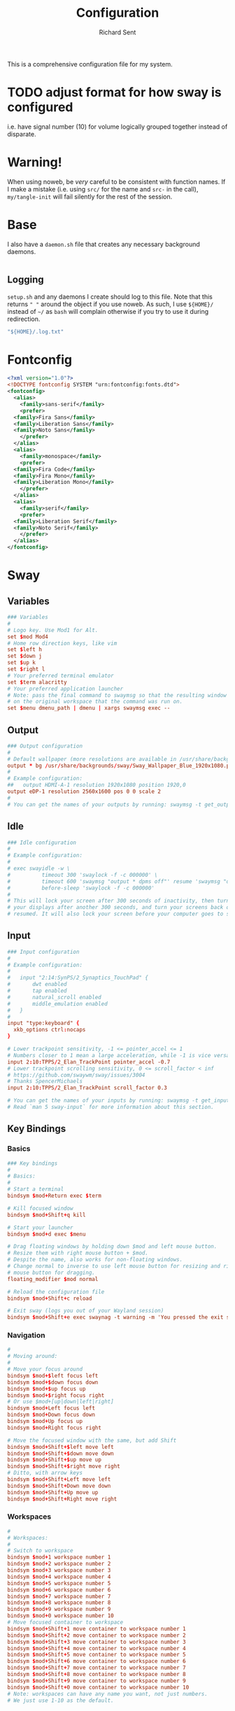 # -*- eval: (remove-hook 'before-save-hook 'org-encrypt-entries t); eval: (auto-save-mode 0); -*-
#+TITLE: Configuration
#+AUTHOR: Richard Sent
#+PROPERTY: header-args :results silent :tangle yes :mkdirp yes

This is a comprehensive configuration file for my system.

* TODO adjust format for how sway is configured

i.e. have signal number (10) for volume logically grouped together
instead of disparate.

* Warning!

When using noweb, be /very/ careful to be consistent with function
names. If I make a mistake (i.e. using ~src/~ for the name and ~src-~
in the call), ~my/tangle-init~ will fail silently for the rest of the session.

* Base

I also have a =daemon.sh= file that creates any necessary background
daemons.

#+begin_src shell :tangle ~/daemon.sh :shebang #!/usr/bin/env bash
#+end_src

** Logging

=setup.sh= and any daemons I create should log to this file. Note that
this returns ~" "~ around  the object if you use noweb. As such, I use
~${HOME}/~ instead of ~~/~ as =bash= will complain otherwise if you
try to use it during redirection.

#+NAME: src/config-log-file
#+begin_src emacs-lisp :tangle no
  "${HOME}/.log.txt"
#+end_src

* Fontconfig

#+begin_src xml :tangle ~/.config/fontconfig/fonts.conf
  <?xml version="1.0"?>
  <!DOCTYPE fontconfig SYSTEM "urn:fontconfig:fonts.dtd">
  <fontconfig>
    <alias>
      <family>sans-serif</family>
      <prefer>
	<family>Fira Sans</family>
	<family>Liberation Sans</family>
	<family>Noto Sans</family>
      </prefer>
    </alias>
    <alias>
      <family>monospace</family>
      <prefer>
	<family>Fira Code</family>
	<family>Fira Mono</family>
	<family>Liberation Mono</family>
      </prefer>
    </alias>
    <alias>
      <family>serif</family>
      <prefer>
	<family>Liberation Serif</family>
	<family>Noto Serif</family>
      </prefer>
    </alias>
  </fontconfig>
#+end_src

* Sway

** Variables

#+begin_src conf :tangle ~/.config/sway/config
  ### Variables
  #
  # Logo key. Use Mod1 for Alt.
  set $mod Mod4
  # Home row direction keys, like vim
  set $left h
  set $down j
  set $up k
  set $right l
  # Your preferred terminal emulator
  set $term alacritty
  # Your preferred application launcher
  # Note: pass the final command to swaymsg so that the resulting window can be opened
  # on the original workspace that the command was run on.
  set $menu dmenu_path | dmenu | xargs swaymsg exec --
#+end_src

** Output

#+begin_src conf :tangle ~/.config/sway/config
  ### Output configuration
  #
  # Default wallpaper (more resolutions are available in /usr/share/backgrounds/sway/)
  output * bg /usr/share/backgrounds/sway/Sway_Wallpaper_Blue_1920x1080.png fill
  #
  # Example configuration:
  ##   output HDMI-A-1 resolution 1920x1080 position 1920,0
  output eDP-1 resolution 2560x1600 pos 0 0 scale 2
  #
  # You can get the names of your outputs by running: swaymsg -t get_outputs
#+end_src

** Idle

#+begin_src conf :tangle ~/.config/sway/config
  ### Idle configuration
  #
  # Example configuration:
  #
  # exec swayidle -w \
  #          timeout 300 'swaylock -f -c 000000' \
  #          timeout 600 'swaymsg "output * dpms off"' resume 'swaymsg "output * dpms on"' \
  #          before-sleep 'swaylock -f -c 000000'
  #
  # This will lock your screen after 300 seconds of inactivity, then turn off
  # your displays after another 300 seconds, and turn your screens back on when
  # resumed. It will also lock your screen before your computer goes to sleep.
#+end_src

** Input

#+begin_src conf :tangle ~/.config/sway/config
  ### Input configuration
  #
  # Example configuration:
  #
  #   input "2:14:SynPS/2_Synaptics_TouchPad" {
  #       dwt enabled
  #       tap enabled
  #       natural_scroll enabled
  #       middle_emulation enabled
  #   }
  #
  input "type:keyboard" {
    xkb_options ctrl:nocaps
  }

  # Lower trackpoint sensitivity, -1 <= pointer_accel <= 1
  # Numbers closer to 1 mean a large acceleration, while -1 is vice versa
  input 2:10:TPPS/2_Elan_TrackPoint pointer_accel -0.7
  # Lower trackpoint scrolling sensitivity, 0 <= scroll_factor < inf
  # https://github.com/swaywm/sway/issues/3004
  # Thanks SpencerMichaels
  input 2:10:TPPS/2_Elan_TrackPoint scroll_factor 0.3

  # You can get the names of your inputs by running: swaymsg -t get_inputs
  # Read `man 5 sway-input` for more information about this section.
#+end_src

** Key Bindings

*** Basics

#+begin_src conf :tangle ~/.config/sway/config
  ### Key bindings
  #
  # Basics:
  #
  # Start a terminal
  bindsym $mod+Return exec $term

  # Kill focused window
  bindsym $mod+Shift+q kill

  # Start your launcher
  bindsym $mod+d exec $menu

  # Drag floating windows by holding down $mod and left mouse button.
  # Resize them with right mouse button + $mod.
  # Despite the name, also works for non-floating windows.
  # Change normal to inverse to use left mouse button for resizing and right
  # mouse button for dragging.
  floating_modifier $mod normal

  # Reload the configuration file
  bindsym $mod+Shift+c reload

  # Exit sway (logs you out of your Wayland session)
  bindsym $mod+Shift+e exec swaynag -t warning -m 'You pressed the exit shortcut. Do you really want to exit sway? This will end your Wayland session.' -b 'Yes, exit sway' 'swaymsg exit'
#+end_src

*** Navigation

#+begin_src conf :tangle ~/.config/sway/config
  #
  # Moving around:
  #
  # Move your focus around
  bindsym $mod+$left focus left
  bindsym $mod+$down focus down
  bindsym $mod+$up focus up
  bindsym $mod+$right focus right
  # Or use $mod+[up|down|left|right]
  bindsym $mod+Left focus left
  bindsym $mod+Down focus down
  bindsym $mod+Up focus up
  bindsym $mod+Right focus right

  # Move the focused window with the same, but add Shift
  bindsym $mod+Shift+$left move left
  bindsym $mod+Shift+$down move down
  bindsym $mod+Shift+$up move up
  bindsym $mod+Shift+$right move right
  # Ditto, with arrow keys
  bindsym $mod+Shift+Left move left
  bindsym $mod+Shift+Down move down
  bindsym $mod+Shift+Up move up
  bindsym $mod+Shift+Right move right
#+end_src

*** Workspaces

#+begin_src conf :tangle ~/.config/sway/config
  #
  # Workspaces:
  #
  # Switch to workspace
  bindsym $mod+1 workspace number 1
  bindsym $mod+2 workspace number 2
  bindsym $mod+3 workspace number 3
  bindsym $mod+4 workspace number 4
  bindsym $mod+5 workspace number 5
  bindsym $mod+6 workspace number 6
  bindsym $mod+7 workspace number 7
  bindsym $mod+8 workspace number 8
  bindsym $mod+9 workspace number 9
  bindsym $mod+0 workspace number 10
  # Move focused container to workspace
  bindsym $mod+Shift+1 move container to workspace number 1
  bindsym $mod+Shift+2 move container to workspace number 2
  bindsym $mod+Shift+3 move container to workspace number 3
  bindsym $mod+Shift+4 move container to workspace number 4
  bindsym $mod+Shift+5 move container to workspace number 5
  bindsym $mod+Shift+6 move container to workspace number 6
  bindsym $mod+Shift+7 move container to workspace number 7
  bindsym $mod+Shift+8 move container to workspace number 8
  bindsym $mod+Shift+9 move container to workspace number 9
  bindsym $mod+Shift+0 move container to workspace number 10
  # Note: workspaces can have any name you want, not just numbers.
  # We just use 1-10 as the default.
#+end_src

*** Layout

#+begin_src conf :tangle ~/.config/sway/config
  #
  # Layout stuff:
  #
  # You can "split" the current object of your focus with
  # $mod+b or $mod+v, for horizontal and vertical splits
  # respectively.
  bindsym $mod+b splith
  bindsym $mod+v splitv

  # Switch the current container between different layout styles
  bindsym $mod+s layout stacking
  bindsym $mod+w layout tabbed
  bindsym $mod+e layout toggle split

  # Make the current focus fullscreen
  bindsym $mod+f fullscreen

  # Toggle the current focus between tiling and floating mode
  bindsym $mod+Shift+space floating toggle

  # Swap focus between the tiling area and the floating area
  bindsym $mod+space focus mode_toggle

  # Move focus to the parent container
  bindsym $mod+a focus parent
#+end_src

*** Scratchpad

#+begin_src conf :tangle ~/.config/sway/config
  #
  # Scratchpad:
  #
  # Sway has a "scratchpad", which is a bag of holding for windows.
  # You can send windows there and get them back later.

  # Move the currently focused window to the scratchpad
  bindsym $mod+Shift+minus move scratchpad

  # Show the next scratchpad window or hide the focused scratchpad window.
  # If there are multiple scratchpad windows, this command cycles through them.
  bindsym $mod+minus scratchpad show
#+end_src

*** Resizing

#+begin_src conf :tangle ~/.config/sway/config
  #
  # Resizing containers:
  #
  mode "resize" {
  # left will shrink the containers width
  # right will grow the containers width
  # up will shrink the containers height
  # down will grow the containers height
  bindsym $left resize shrink width 10px
  bindsym $down resize grow height 10px
  bindsym $up resize shrink height 10px
  bindsym $right resize grow width 10px

  # Ditto, with arrow keys
  bindsym Left resize shrink width 10px
  bindsym Down resize grow height 10px
  bindsym Up resize shrink height 10px
  bindsym Right resize grow width 10px

  # Return to default mode
  bindsym Return mode "default"
  bindsym Escape mode "default"
  }
  bindsym $mod+r mode "resize"
#+end_src

** Status Bar

#+begin_src conf :tangle ~/.config/sway/config
  #
  # Status Bar:
  #
  # Read `man 5 sway-bar` for more information about this section.
  bar {
      position top

      # When the status_command prints a new line to stdout, swaybar updates.
      # The default just shows the current date and time.
      # status_command while date +'%Y-%m-%d %l:%M:%S %p'; do sleep 1; done

      status_command i3blocks

      colors {
          statusline #ffffff
          background #323232
          inactive_workspace #32323200 #32323200 #5c5c5c
      }
  }
#+end_src

*** i3blocks

#+begin_src conf :tangle ~/.config/i3blocks/config
  # i3blocks configuration file
  #
  # The i3blocks man page describes the usage of the binary,
  # and its website describes the configuration:
  #
  #     https://vivien.github.io/i3blocks
  # Global properties
  separator=true
  separator_block_width=25

  [emerge]
  color=#a5ef19
  # No (xx of yy). Seems TOML messes with regex slightly.
  # I found a solution that worked in the shell but not here.
  # command=qlop -qrM | awk -F'/|[.]|( ETA: )' '{printf "emerging %s %4ds %s\n", $2, $NF, substr($5, index($5, " ")+1, length($5))}'
  command=qlop -qrM | awk -F'[ /.]' '{printf "emerging %s %4ds\n", $4, $NF}'
  interval=1

  # FIXME run on headphones plug-in/remove
  # FIXME literate config signal number as variable
  [volume]
  command=~/bin/volume.sh
  interval=once
  signal=10

  [battery]
  command=~/bin/battery.sh
  interval=10

  [time]
  command=date '+%Y-%m-%d %H:%M:%S'
  interval=1
#+end_src

**** Scripts

***** volume

#+begin_src shell :tangle ~/bin/volume.sh :shebang !#/usr/bin/env bash
  VOL=$(pactl get-sink-volume @DEFAULT_SINK@ | awk '$1=="Volume:" {printf "%4s", $5}')

  # Full and short texts
  echo "Volume: $VOL"
  echo "VOL: $VOL"

  # Set urgent if we can't get volume
  [ -z ${VOL}  ] && exit 33

  exit 0
#+end_src

***** battery

#+begin_src shell :tangle ~/bin/battery.sh :shebang !#/usr/bin/env bash
  #!/usr/bin/env bash
  # FIXME grep fails at < 10% with 3rd [0-9]
  BAT=$(acpi -b | grep -E -o '[0-9][0-9][0-9]?%')

  # Full and short texts
  echo "Battery: $BAT"
  echo "BAT: $BAT"

  # Set urgent flag below 5% or use orange below 20%
  [ ${BAT%?} -le 5  ] && exit 33
  # [ ${BAT%?} == 100 ] && echo "$00FF00"
  [ ${BAT%?} -le 20 ] && echo "$FF8000"

  exit 0

#+end_src

** System Configuration

#+begin_src conf :tangle ~/.config/sway/config
  include /etc/sway/config.d/*
#+end_src


** Brightness

#+begin_src conf :tangle ~/.config/sway/config
  # Use dev-libs/light for monitor brightness
  # FIXME better way to save brightness?
  bindsym XF86MonBrightnessDown exec light -U 10 && light -O
  bindsym XF86MonBrightnessUp   exec light -A 10 && light -O
  # Restore previous brightness on startup
  exec light -I
#+end_src

** Sound

#+begin_src conf :tangle ~/.config/sway/config
  # Use pulseaudio for sound control
  # FIXME literate config signal number as variable
  bindsym XF86AudioRaiseVolume exec pactl set-sink-volume @DEFAULT_SINK@ +5% && pkill -SIGRTMIN+10 i3blocks
  bindsym XF86AudioLowerVolume exec pactl set-sink-volume @DEFAULT_SINK@ -5% && pkill -SIGRTMIN+10 i3blocks
  bindsym XF86AudioMute exec pactl set-sink-mute @DEFAULT_SINK@ toggle && pkill -SIGRTMIN+10 i3blocks
  bindsym XF86AudioMicMute exec pactl set-source-mute @DEFAULT_SOURCE@ toggle
#+end_src


* Bash

** .bashrc

An incomplete =.bashrc= file. I plan on breaking it up across the
config file.

#+begin_src shell :tangle ~/.bashrc
  # /etc/skel/.bashrc
  #
  # This file is sourced by all *interactive* bash shells on startup,
  # including some apparently interactive shells such as scp and rcp
  # that can't tolerate any output.  So make sure this doesn't display
  # anything or bad things will happen !

  export PATH=~/bin:$PATH

  # Test for an interactive shell.  There is no need to set anything
  # past this point for scp and rcp, and it's important to refrain from
  # outputting anything in those cases.
  if [[ $- != *i* ]] ; then
      # Shell is non-interactive.  Be done now!
      return
  fi

  # Put your fun stuff here.
  alias dotfiles='/usr/bin/git --git-dir=$HOME/.dotfiles/ --work-tree=$HOME'

  # Color output from less
  export LESS_TERMCAP_mb=$'\e[1;32m'
  export LESS_TERMCAP_md=$'\e[1;32m'
  export LESS_TERMCAP_me=$'\e[0m'
  export LESS_TERMCAP_se=$'\e[0m'
  export LESS_TERMCAP_so=$'\e[01;33m'
  export LESS_TERMCAP_ue=$'\e[0m'
  export LESS_TERMCAP_us=$'\e[1;4;31m'

  # Rbenv setup, trying new method to only run if rbenv is installed
  # "$(rbenv init -)"
  if type rbenv >/dev/null 2>&1
  then
      $(rbenv init -)
  fi

  # Use ssh-agent to temporarily store passphrases in RAM
  if ! pgrep -u "$USER" ssh-agent > /dev/null; then
      ssh-agent -t 1h > "$XDG_RUNTIME_DIR/ssh-agent.env"
  fi
  if [[ ! "$SSH_AUTH_SOCK" ]]; then
      source "$XDG_RUNTIME_DIR/ssh-agent.env" >/dev/null
  fi

  # Colored diffs and colored cats (meow)
  alias cdiff=colordiff
  alias ccat=bat

  export EDITOR=$'jove'
#+end_src

* Emacs

** Installation

I'll write this up later.

** Configuration

*** Meta

Much of this section was +stolen+ borrowed from [[https://github.com/larstvei/dot-emacs][larstvei]].

All changes to the configuration should be done in =init.org=, *not* in
=init.el=. Any changes in the =init.el= will be overwritten by saving
=init.org=. The =init.el= in this repo should not be tracked by git, and
is replaced the first time Emacs is started (assuming it has been renamed
to =~/.emacs.d=).

Emacs can't load =.org=-files directly, but =org-mode= provides functions
to extract the code blocks and write them to a file. There are multiple
ways of handling this; like suggested by [[http://emacs.stackexchange.com/questions/3143/can-i-use-org-mode-to-structure-my-emacs-or-other-el-configuration-file][this StackOverflow post]], one
could just use =org-babel-load-file=, but I had problems with
byte-compilation. Previously I tracked both the =org.=- and =el.=-files,
but the git commits got a little messy. So here is a new approach.

When this configuration is loaded for the first time, the =init.el= is
the file that is loaded. It looks like this:

#+BEGIN_SRC emacs-lisp :tangle no
  ;; This file replaces itself with the actual configuration at first run.

  ;; We can't tangle without org!
  (require 'org)
  ;; Open the configuration
  (find-file (concat user-emacs-directory "init.org"))
  ;; tangle it
  (org-babel-tangle)
  ;; load it
  (load-file (concat user-emacs-directory "init.el"))
  ;; finally byte-compile it
  (byte-compile-file (concat user-emacs-directory "init.el"))
#+END_SRC

It tangles the org-file, so that this file is overwritten with the actual
configuration.

There is no reason to track the =init.el= that is generated; by running
the following command =git= will not bother tracking it:

#+BEGIN_SRC sh :tangle no
  git update-index --assume-unchanged init.el
#+END_SRC

If one wishes to make changes to the repo-version of =init.el= start
tracking again with:

#+BEGIN_SRC sh :tangle no
  git update-index --no-assume-unchanged init.el
#+END_SRC

**** Lexical Scoping

I want lexical scoping for the init-file, which can be specified in the
header. The first line of the configuration is as follows:

#+BEGIN_SRC emacs-lisp :tangle ~/.emacs.d/init.el
  ;;; -*- lexical-binding: t -*-
#+END_SRC

**** Auto-tangle Hook

The =init.el= should (after the first run) mirror the source blocks in
the =init.org=. We can use =C-c C-v t= to run =org-babel-tangle=, which
extracts the code blocks from the current file into a source-specific
file (in this case a =.el=-file).

To avoid doing this each time a change is made we can add a function to
the =after-save-hook= ensuring to always tangle and byte-compile the
=org=-document after changes.

I use =Org Crypt=, which has a feature where it will encrypt your
=org= file when you save. This breaks tangling. I had to modify this
function to tangle everything first, then encrypt before saving.

#+begin_src emacs-lisp :tangle ~/.emacs.d/init.el
  (defun my/tangle-init ()
    "If the current buffer is 'init.org' the code-blocks are
  tangled, and the tangled file is compiled."
    ;; org-babel-tangle runs save-buffer as a hook. Somewhere along the
    ;; line the current buffer goes back to init.org, leading to an
    ;; infinite loop when using before-save-hook. Now we create a
    ;; tempory buffer with unsaved contents, tangle this buffer, and
    ;; then save, so unencrypted content is tangled and re-encrypted
    ;; before saving.

    (when (equal (buffer-file-name) (expand-file-name "~/config.org"))
      ;; Avoid running hooks when tangling.
      (let ((prog-mode-hook nil) (before-save-hook nil))
	(org-decrypt-entries)
	(org-babel-tangle)
	(org-encrypt-entries))
      (byte-compile-file (concat user-emacs-directory "init.el"))))

  (add-hook
   'org-mode-hook
   (lambda () (add-hook 'before-save-hook 'my/tangle-init nil t)))
#+end_src

*** Basics

**** Bootstraps

***** Guix

Installs =Guix= at the system level. They provide a script to help
with installation across multiple architectures that I download and
run.

~sudo~ is broke and won't consistently read properly from stdin with
-S. See https://serverfault.com/questions/477968. After struggling for
a long time (check the subheading for how far my plight went), I
decided to create a Comint process.

#+begin_src emacs-lisp :tangle ~/.emacs.d/init.el
  ;; Don't install if already present
  (let ((guix-present (condition-case nil
			  (start-process "guix-test" nil "guix" "--version")
			(error nil))))
    (unless guix-present
      (let ((guix-script
	     (with-current-buffer
		 (url-retrieve-synchronously
		  "https://git.savannah.gnu.org/cgit/guix.git/plain/etc/guix-install.sh"
		  'silent 'inhibit-cookies)
	       ;; Remove HTTP headers
	       ;; https://emacs.stackexchange.com/questions/12464
	       (goto-char (point-min))
	       (re-search-forward "^$")
	       (delete-region (point) (point-min))
	       (buffer-string))))
	;; root permissions required
	;; https://emacs.stackexchange.com/questions/29555
	(let ((name "guix-install")
	      (guix-script-file (make-temp-file "guix-" nil ".sh" guix-script)))
	  (make-comint-in-buffer name nil "sudo" nil "sh" guix-script-file)
	  (display-buffer (process-buffer (get-process name))
			  '(display-buffer-pop-up-window . '(('window-height . 1.0)
							     ('window-width . 0.5)))
							 nil)))))
#+end_src

****** COMMENT Emacs-server + sudo entry

There's a neat trick I found with entering passwords within Emacs, but
it requires using Emacs server. I should modify this to start from
somewhere else.

https://old.reddit.com/r/emacs/comments/kvvrmx/can_sudo_askpass_use_emacs/gj1l989/

=SUDO_ASKPASS=emacsclient -e '(read-passwd "sudo password: ")' | xargs=

#+begin_src emacs-lisp :tangle ~/.emacs.d/init.el
  (server-start)
#+end_src

#+begin_src bash :tangle
#+end_src

***** Straight

I use [[https://github.com/raxod502/straight.el][straight.el]] for package management. This is boostrap code from
the Github repo to set up straight.

#+begin_src emacs-lisp :tangle ~/.emacs.d/init.el
  (setq straight-repository-branch "develop") ; prebuild support for mu4e
  (defvar straight-fix-flycheck t)
  (defvar bootstrap-version)
  (let ((bootstrap-file
	 (expand-file-name "straight/repos/straight.el/bootstrap.el" user-emacs-directory))
	(bootstrap-version 5))
    (unless (file-exists-p bootstrap-file)
      (with-current-buffer
	  (url-retrieve-synchronously
	   "https://raw.githubusercontent.com/raxod502/straight.el/develop/install.el"
	   'silent 'inhibit-cookies)
	(goto-char (point-max))
	(eval-print-last-sexp)))
    (load bootstrap-file nil 'nomessage))
  (straight-use-package 'use-package)         ; Install use-package
  (setq straight-use-package-by-default t)    ; I don't want to type :straight t a billion times
#+end_src

***** Bind-keys

I'm not entirely sure why this is necessary, and more importantly,
what better solutions there are. But when byte-compiling Emacs,
bind-keys isn't properly loaded by use-package. This means any
custom (and most built-in) keybindings are nonfunctional.

Solution found [[https://old.reddit.com/r/emacs/comments/c6fvvr/unable_to_initialize_package_with_usepackage/es92xjd/][here]].

#+begin_src emacs-lisp :tangle ~/.emacs.d/init.el
  (use-package bind-key)
#+end_src

**** exec-path-from-shell

I don't want to worry about stuff breaking because of environment
variable weirdness.

#+begin_src emacs-lisp :tangle ~/.emacs.d/init.el
  (use-package exec-path-from-shell
    :demand t
    :config
    (when (memq window-system '(mac ns x))
      (exec-path-from-shell-initialize)))
#+end_src

**** no-littering

#+begin_src emacs-lisp :tangle ~/.emacs.d/init.el
  (use-package no-littering
    :demand t
    :config
    (setq auto-save-file-name-transforms
	  `((".*" ,(no-littering-expand-var-file-name "auto-save/") t))))
#+end_src

**** Speedup

We want to keep the garbage collector from running while we initialize
everything. We can reset it later to a more reasonable value. If we
didn't do this, Emacs would hang when running the garbage collector.

#+begin_src emacs-lisp :tangle ~/.emacs.d/init.el
  (setq-default
   gc-cons-threshold most-positive-fixnum ; 8 MiB
   gc-cons-percentage 0.6)
#+end_src

Replace the file-name-handler-alist to nil, as regexing is cpu
intensive. We need to keep the original value to restore it later. I
don't know all the details behind it, but it sounds helpful!

#+begin_src emacs-lisp :tangle ~/.emacs.d/init.el
  (defvar default-file-name-handler-alist file-name-handler-alist)
  (setq file-name-handler-alist nil)
#+end_src

And now we revert the changes with a startup hook. ~16777216~ is the
value Doom uses.

#+begin_src emacs-lisp :tangle ~/.emacs.d/init.el
  (add-hook 'emacs-startup-hook
            (lambda ()
              (setq gc-cons-threshold 16777216
                    gc-cons-percentage 0.1
                    file-name-handler-alist default-file-name-handler-alist)))
#+end_src

Garbage-collect on focus-out. Emacs /should/ feel snappier overall.
With Emacs 27.1, focus-out-hook is deprecated.

#+BEGIN_SRC emacs-lisp :tangle ~/.emacs.d/init.el
  (add-function :after after-focus-change-function (unless (frame-focus-state) #'garbage-collect))
#+END_SRC

Apparently this can result in a significant speedup when using fonts
larger or smaller than the system default.

#+begin_src emacs-lisp :tangle ~/.emacs.d/init.el
  (setq frame-inhibit-implied-resize t)
#+end_src

***** Results

****** Early Init

As of [2021-02-18 Thu], tangling everything to early-init.el saved 0.06 seconds.

**** Sensible Defaults

I don't need no fancy user interface! These ones are only active when
in a window. Apparently putting this in ~early-init.el~ will speed up
startup even more.

#+begin_src emacs-lisp :tangle ~/.emacs.d/init.el
  (push '(menu-bar-lines . 1) default-frame-alist)
  (push '(tool-bar-lines . 0) default-frame-alist)
  (push '(vertical-scroll-bars) default-frame-alist)
#+end_src

And now for a bunch of one liner configurations.

#+begin_src emacs-lisp :tangle ~/.emacs.d/init.el
  (setq-default
   auth-source-save-behavior nil                 ; Not interested in auth-source
   frame-resize-pixelwise t                      ; Removes empty space at bottom of screen when maximized
   help-window-select t                          ; Select help windows when they appear
   inhibit-startup-screen t                      ; Emacs really could use a more "welcoming" welcome screen
   initial-scratch-message ""                    ; Clear scratch buffer
   next-screen-context-lines 6                   ; Keep 6 lines of context when using scroll-up/down-command
   ring-bell-function 'ignore                    ; My ears!
   scroll-conservatively most-positive-fixnum    ; Always scroll by one line
   scroll-preserve-screen-position t             ; Try to keep point in the same location visually
   sentence-end-double-space nil                 ; Use a single space after dots
   show-help-function nil                        ; Disable help text on most UI elements
   uniquify-buffer-name-style 'forward           ; Make buffer names unique
   use-dialog-box nil                            ; Apparently compile reverting buffers counts as a mouse command
   auto-save-timeout 1200                        ; Otherwise Org Crypt will encrypt file constantly
   )
  (defalias 'yes-or-no-p 'y-or-n-p)              ; y is shorter than yes
  (delete-selection-mode 1)                      ; If I selected something, I probably want to edit it.
  (global-auto-revert-mode 1)                    ; If I edit something elsewhere, I probably want to reload
  (global-hl-line-mode)                          ; Highlight the active line
  (menu-bar-mode 0)                              ; Disable the menu bar
  (scroll-bar-mode 0)                            ; Disable the scroll bar
  (tool-bar-mode 0)                              ; Disable the tool bar
  (set-default-coding-systems 'utf-8)            ; Default to utf-8 encoding
#+end_src

Start Emacs in fullscreen.

#+BEGIN_SRC emacs-lisp :tangle ~/.emacs.d/init.el
  (if (eq window-system 'ns)
      (set-frame-parameter nil 'fullscreen 'maximized)
    (set-frame-parameter nil 'fullscreen 'fullboth))
#+END_SRC

I already know about Emacs, thank you.

#+begin_src emacs-lisp :tangle ~/.emacs.d/init.el
  (fset 'display-startup-echo-area-message 'ignore)
#+end_src

I don't enjoy Emacs messing with my window layouts.

#+begin_src emacs-lisp :tangle ~/.emacs.d/init.el
  (setq display-buffer-alist
	'((".*" (display-buffer-reuse-window display-buffer-same-window))))
  (add-to-list 'display-buffer-alist           ; reuse windows in other frames
	       '("." nil (reusable-frames . t)))

  (setq even-window-sizes nil)                 ; display-buffer: avoid resizing
#+end_src

***** Compilation

When byte compiling, Emacs will go crazy about references to free
variables. Often these are just ~(use-package)~ macros. Not all packages
behave like this, but enough do that I'm putting this in to hope it
will help.

For context the error looks like

#+begin_quote
init.el:77:14: Warning: reference to free variable ‘bind-key’
#+end_quote

where ~bind-key~ can be the name of many different (but not all)
packages.

#+begin_src emacs-lisp :tangle ~/.emacs.d/init.el
  ;; This has no effect. (Actually, it removed the all-the-icons
  ;;  warning, but caused another)
  ; (eval-when-compile (straight-use-package 'use-package))
#+end_src

To hide (but not disable) compilation warnings with native-comp, I'll
change ~warning-suppress-types~.

#+begin_src emacs-lisp :tangle ~/.emacs.d/init.el
  (setq warning-suppress-types '((comp)))
#+end_src

***** Disabled Commands

While I could use ~(setq disabled-command-function nil)~, I'd prefer to
disable them piecemeal in the off-chance there's a disabled command I
actually want to be disabled.

#+begin_src emacs-lisp :tangle ~/.emacs.d/init.el
  (put 'downcase-region 'disabled nil)           ; Is it really that confusing?
  (put 'erase-buffer 'disabled nil)              ; It's literally in the name
  (put 'upcase-region 'disabled nil)             ; I reiterate. Is it really that confusing?
#+end_src


**** COMMENT ~custom.el~ Support

I disabled this on [2021-11-12 Fri], see [[*Encrypted][Encrypted]].

I have no desire for appending autogenerated elisp to =init.el=. I'd
much rather concentrate that into a single file that I call
=custom.el=. If one doesn't already exist, I want to create a blank
one.

#+BEGIN_SRC emacs-lisp :tangle no
   (write-region "" "" (expand-file-name "custom.el" (file-name-directory (or load-file-name buffer-file-name))) t)
   (setq-default custom-file (expand-file-name "custom.el" (file-name-directory (or load-file-name buffer-file-name))))
   (load custom-file)
#+END_SRC




**** Constants

A slowly growing list of constants. Many of these are thanks to
[[https://github.com/seagle0128/.emacs.d][Centaur Emacs]].

#+begin_src emacs-lisp :tangle ~/.emacs.d/init.el
  (defconst sys/win32p                    ; I hope I don't need this constant
    (eq system-type 'windows-nt)
    "Are we running on a WinTel system?")

  (defconst sys/linuxp
    (eq system-type 'gnu/linux)
    "Are we running on a GNU/Linux system?")

  (defconst sys/macp
    (eq system-type 'darwin)
    "Are we running on a Mac system?")

  (defconst sys/mac-x-p
    (and (display-graphic-p) sys/macp)
    "Are we running under X on a Mac system?")

  (defconst sys/mac-ns-p
    (eq window-system 'ns)
    "Are we running on a GNUstep or Macintosh Cocoa display?")

  (defconst sys/mac-cocoa-p
    (featurep 'cocoa)
    "Are we running with Cocoa on a Mac system?")

  (defconst sys/mac-port-p
    (eq window-system 'mac)
    "Are we running a macport build on a Mac system?")

  (defconst sys/linux-x-p
    (and (display-graphic-p) sys/linuxp)
    "Are we running under X on a GNU/Linux system?")

  (defconst sys/cygwinp
    (eq system-type 'cygwin)
    "Are we running on a Cygwin system?")

  (defconst sys/rootp
    (string-equal "root" (getenv "USER"))
    "Are you using ROOT user?")

  (defconst emacs/>=25p
    (>= emacs-major-version 25)
    "Emacs is 25 or above.")

  (defconst emacs/>=26p
    (>= emacs-major-version 26)
    "Emacs is 26 or above.")

  (defconst emacs/>=27p
    (>= emacs-major-version 27)
    "Emacs is 27 or above.")

  (defconst emacs/>=25.3p
    (or emacs/>=26p
	(and (= emacs-major-version 25) (>= emacs-minor-version 3)))
    "Emacs is 25.3 or above.")

  (defconst emacs/>=25.2p
    (or emacs/>=26p
	(and (= emacs-major-version 25) (>= emacs-minor-version 2)))
    "Emacs is 25.2 or above.")
#+end_src

*** Functions

Custom functions from various sources.

**** Org Heading Fontification

Code and explanations from [[https://reddit.com/r/emacs/comments/cw0499/prevent_folded_headings_from_bleeding_out/][/u/ouroboroslisp]] ([[https://web.archive.org/web/20190925072833/https://www.reddit.com/r/emacs/comments/cw0499/prevent_folded_headings_from_bleeding_out/][archive)]] to try and fix
font lock face bleeding out into org headings if there's only one
space. This is most common with source code blocks, although it's not
visible to everyone as some themes may have the same face for source
code blocks and the background.

I've disabled these functions for now since they didn't appear to help
at all with this init.org file. Instead, I found
=org-fontify-whole-block-delimiter-line= and set that to nil.

Unfontify the last line of a subtree if it's the end of a source
block. This is the line responsible for the bleeding.

#+begin_src emacs-lisp :tangle ~/.emacs.d/init.el
  ;; (defun dwim-unfontify-last-line-of-subtree (&rest _)
  ;;   "Unfontify last line of subtree if it's a source block."
  ;;   (save-excursion
  ;;     (org-end-of-subtree)
  ;;     (beginning-of-line)
  ;;     (when (looking-at-p (rx "#+end_src"))
  ;;       (font-lock-unfontify-region
  ;;        (line-end-position) (1+ (line-end-position))))))

  ;; (advice-add #'outline-hide-subtree :after #'dwim-unfontify-last-line-of-subtree)
#+end_src

Now we need to refontify that line at the right time. There’s two
things we need to account for. We need to make sure that the
=#+end_src= line is fontified when it’s visible. Also we should keep
in mind that any newly revealed (ie. By unfolding subtree with
outline-toggle-children) folded source block headings are also
bleeders and need to have their =#+end_src= unfontified also.

It’s also important which functions we choose to advice or modify for
this because we want to minimize the amount of work we want to do.
Ideally, we’d like a pretty core function so that this behavior would
propagate to other functions.

Looking at the source for =outline-toggle-children=, I thought
=outline-show-heading= was a good choice to advise. Keeping all this in
mind I wrote this advising function.

#+begin_src emacs-lisp :tangle ~/.emacs.d/init.el
  ;; (defun dwim-fontify-last-line-of-block (&rest _)
  ;;   "Do what I mean: fontify last line of source block.
  ;;  When the heading has a source block as the last item (in the subtree) do the
  ;;    following:
  ;;  If the source block is now visible, fontify the end its last line.
  ;;  If it’s still invisible, unfontify its last line."
  ;;   (let (font-lock-fn point)
  ;;     (save-excursion
  ;;       (org-end-of-subtree)
  ;;       (beginning-of-line)
  ;;       (run-hooks 'outline-view-change-hook)
  ;;       (when (looking-at-p (rx "#+end_src"))
  ;; 	(setq font-lock-fn
  ;; 	      (if (invisible-p (line-end-position))
  ;; 		  #'font-lock-unfontify-region
  ;; 		#'font-lock-fontify-region))
  ;; 	(funcall font-lock-fn
  ;; 		 (line-end-position)
  ;; 		 (1+ (line-end-position)))))))

  ;; (advice-add #'outline-show-heading :after #'dwim-fontify-last-line-of-block)
#+end_src

**** Sort words
Sort words in region alphabetically. If arg is negative, sort them in
reverse.

#+begin_src emacs-lisp :tangle ~/.emacs.d/init.el
  (defun sort-words (reverse beg end)
    "Sort words in region alphabetically, in REVERSE if negative.
  Prefixed with negative \\[universal-argument], sorts in reverse.

  The variable `sort-fold-case' determines whether alphabetic case
  affects the sort order.

  See `sort-regexp-fields'."
    (interactive "*P\nr")
    (sort-regexp-fields reverse "\\w+" "\\&" beg end))
#+end_src

**** Packages

Functions used by packages I have installed.

Return t if a font is installed, nil otherwise. Used by
=all-the-icons=.

#+begin_src emacs-lisp :tangle ~/.emacs.d/init.el
  (defun aorst/font-installed-p (font-name)
    "Check if font with FONT-NAME is available."
    (if (find-font (font-spec :name font-name))
        t
      nil))
#+end_src

A duo of functions for getting human readable file sizes. Used by
=ibuffer-vc=.

#+begin_src emacs-lisp :tangle ~/.emacs.d/init.el
  (defun ajv/human-readable-file-sizes-to-bytes (string)
    "Convert a human-readable file size into bytes."
    (interactive)
    (cond
     ((string-suffix-p "G" string t)
      (* 1000000000 (string-to-number (substring string 0 (- (length string) 1)))))
     ((string-suffix-p "M" string t)
      (* 1000000 (string-to-number (substring string 0 (- (length string) 1)))))
     ((string-suffix-p "K" string t)
      (* 1000 (string-to-number (substring string 0 (- (length string) 1)))))
     (t
      (string-to-number (substring string 0 (- (length string) 1))))
     )
    )
  (defun ajv/bytes-to-human-readable-file-sizes (bytes)
    "Convert number of bytes to human-readable file size."
    (interactive)
    (cond
     ((> bytes 1000000000) (format "%10.1fG" (/ bytes 1000000000.0)))
     ((> bytes 100000000) (format "%10.0fM" (/ bytes 1000000.0)))
     ((> bytes 1000000) (format "%10.1fM" (/ bytes 1000000.0)))
     ((> bytes 100000) (format "%10.0fk" (/ bytes 1000.0)))
     ((> bytes 1000) (format "%10.1fk" (/ bytes 1000.0)))
     (t (format "%10d" bytes)))
    )
#+end_src

*** UI

**** Icons

| =all-the-icons=       | https://github.com/domtronn/all-the-icons.el  |
| =all-the-icons-dired= | https://github.com/jtbm37/all-the-icons-dired |

I like having pretty icons next to a lot of things. I also don't like
remembering to install them on a new machine.

#+begin_src emacs-lisp :tangle ~/.emacs.d/init.el
  (use-package all-the-icons
    :config
    (when (and (not (aorst/font-installed-p "all-the-icons"))
               (window-system))
      (all-the-icons-install-fonts t))
    :defer 1)
#+end_src

I also like having them in dired.

#+begin_src emacs-lisp :tangle ~/.emacs.d/init.el
  (use-package all-the-icons-dired
    :hook (dired-mode . all-the-icons-dired-mode))
#+end_src

**** Themes

| =doom-themes= | https://github.com/hlissner/emacs-doom-themes |

Why install one theme when many will do? Yeah, that sounds right.

#+begin_src emacs-lisp :tangle ~/.emacs.d/init.el
  (use-package doom-themes
    :config (load-theme 'doom-monokai-pro t))
#+end_src

**** Fontq

I like being able to see the text on my screen.

#+begin_src emacs-lisp :tangle ~/.emacs.d/init.el
  (add-to-list 'default-frame-alist '(font . "Fira Code-9"))
#+end_src

**** Ibuffer

| =all-the-icons-ibuffer= | https://github.com/seagle0128/all-the-icons-ibuffer |
| =ibuffer-vc=            | https://github.com/purcell/ibuffer-vc               |

First and foremost, replace =list-buffers= with =Ibuffer=

#+begin_src emacs-lisp :tangle ~/.emacs.d/init.el
  (global-set-key (kbd "C-x C-b") 'ibuffer)
#+end_src

Next, I'll set up some pretty icons.

#+begin_src emacs-lisp :tangle ~/.emacs.d/init.el
  (use-package all-the-icons-ibuffer
    :diminish
    :after all-the-icons)
#+end_src

Time to actually make =Ibuffer= functional by setting up automatic version
control groups.

FIXME: Currently the ~*Help*~ buffer is not properly aligned with the others.

#+begin_src emacs-lisp :tangle ~/.emacs.d/init.el
  (use-package ibuffer-vc ; Also consider ibuffer-projectile
    :after all-the-icons-ibuffer
    :hook (ibuffer . (lambda () (ibuffer-vc-set-filter-groups-by-vc-root) ; Look at combining with custom ibuffer groups with 'ibuffer-projectile-generate-filter-groups
                       (unless (eq ibuffer-sorting-mode 'alphabetic)      ; Obviously that's an ibuffer-projectile exclusive, not ibuffer-vc
                         (ibuffer-do-sort-by-alphabetic))))               ; https://emacs.stackexchange.com/questions/2181/ibuffer-how-to-automatically-create-groups-per-project
    :bind ("C-x C-b" . ibuffer)                                           ; shows some of code behind projectile filter groups
    :config
    (define-ibuffer-column size-h
      (:name "Size"
             :inline t
             :summarizer
             (lambda (column-strings)
               (let ((total 0))
                 (dolist (string column-strings)
                   (setq total
                         ;; like, ewww ...
                         (+ (float (ajv/human-readable-file-sizes-to-bytes string))
                            total)))
                 (ajv/bytes-to-human-readable-file-sizes total)))  ;; :summarizer nil
             )
      (ajv/bytes-to-human-readable-file-sizes (buffer-size)))
    (setq ibuffer-formats
          '((mark modified read-only vc-status-mini " "
                  (icon 2 2 :center :elide)
                  " "
                  (name 18 18 :left :elide)
                  " "
                  (size-h 9 -1 :right)
                  " "
                  (mode 20 20 :left :elide)
                  " "
                  (vc-status 16 16 :left)
                  " "
                  vc-relative-file))))
#+end_src

**** Which-key

| =which-key= | https://github.com/justbur/emacs-which-key |

Emacs has a lot of keybindings. I can't remember every keybinding. I
use a tool to remember every keybinding for me.

#+begin_src emacs-lisp :tangle ~/.emacs.d/init.el
  (use-package which-key
    :defer 1
    :diminish
    :config (which-key-mode)
    (setq which-key-add-column-padding 3)) ; Easier to visually separate columns
#+end_src

**** Linum

| =linum= | Built-in |

I find the linum foreground color too dim (at least with
~doom-monokai-pro~), so I set it to match the color of comments. This
should be generic enough to work well with most themes.

#+begin_src emacs-lisp :tangle ~/.emacs.d/init.el
  (use-package linum
    :hook (prog-mode . linum-mode)
    :after (doom-themes)
    :config
    (defun linum-format-func (line)
      (let ((w (length (number-to-string (count-lines (point-min) (point-max))))))
	(propertize (format (format "%%%dd " w) line) 'face 'linum)))
    (setq linum-format 'linum-format-func)
    (set-face-attribute 'linum nil :foreground (face-attribute 'font-lock-comment-face :foreground)))
#+end_src

**** Modeline

| =doom-modeline= | https://github.com/seagle0128/doom-modeline |
| =diminish=      | https://github.com/emacsmirror/diminish     |

Since I haven't gotten around to customizing my modeline yet, I just
use =doom-modeline=.

#+begin_src emacs-lisp :tangle ~/.emacs.d/init.el
  (use-package doom-modeline ; Later, replace with custom following similar process to https://www.gonsie.com/blorg/modeline.html
    :hook (after-init . doom-modeline-mode)
    :custom                               ; Could use more use-package-ifying
    (doom-modeline-height 20)             ; To better employ its features.
    (doom-modeline-bar-width 1)
    (doom-modeline-icon t)
    (doom-modeline-major-mode-icon t)
    (doom-modeline-major-mode-color-icon t)
    (doom-modeline-buffer-file-name-style 'truncate-upto-project)
    (doom-modeline-buffer-state-icon t)
    (doom-modeline-buffer-modification-icon t)
    (doom-modeline-minor-modes nil)
    (doom-modeline-enable-word-count nil)
    (doom-modeline-buffer-encoding t)
    (doom-modeline-indent-info nil)
    (doom-modeline-checker-simple-format t)
    (doom-modeline-vcs-max-length 12)
    (doom-modeline-env-version t)
    (doom-modeline-irc-stylize 'identity)
    (doom-modeline-github-timer nil)
    (doom-modeline-gnus-timer nil))
#+end_src

To help me when I actually do customize the modeline myself, I'll have
=diminish= to hide my active minor modes.

#+begin_src emacs-lisp :tangle ~/.emacs.d/init.el
  (use-package diminish)
#+end_src

#+begin_src emacs-lisp :tangle ~/.emacs.d/init.el
  (use-package emacs
    :config (display-time))
#+end_src

**** Dashboard

| =dashboard= | https://github.com/emacs-dashboard/emacs-dashboard |

Show a dashboard on startup.

#+begin_src emacs-lisp :tangle ~/.emacs.d/init.el
  (use-package dashboard
    :hook (after-init . dashboard-setup-startup-hook)
    :bind (:map dashboard-mode-map
		("n" . dashboard-next-line)
		("p" . dashboard-previous-line))
    :config
    (setq dashboard-project-backend 'projectile
	  ;; initial-buffer-choice (lambda () (get-buffer "*dashboard*"))
	  dashboard-set-navigator t
	  dashboard-startup-banner 'logo
	  dashboard-items '((projects  . 8)
			    (bookmarks . 5)
			    (recents . 5)
			    (agenda . 5))
	  ;; override "p" binding for projects, can't be done with :bind
	  dashboard-item-shortcuts '((recents . "r")
				     (bookmarks . "m")
				     (projects . "o")
				     (agenda . "a")
				     (registers . "e"))
	  dashboard-set-heading-icons t
	  dashboard-set-file-icons t))
#+end_src

**** Beacon

| =beacon= | https://github.com/Malabarba/beacon |

Highlight the line the cursor is on when scrolling.

#+begin_src emacs-lisp :tangle ~/.emacs.d/init.el
  (use-package beacon
    :defer 1
    :config (beacon-mode 1))
#+end_src

*** Navigation

**** Ivy

| =ivy=                    | https://github.com/abo-abo/swiper                    |
| =counsel=                | https://github.com/abo-abo/swiper                    |
| =swiper=                 | https://github.com/abo-abo/swiper                    |

Let's start with the backbone of it all. =Ivy= provides a
completion engine that =counsel= and =swiper= build off of.

#+begin_src emacs-lisp :tangle ~/.emacs.d/init.el
  (use-package ivy
    :diminish
    :hook (after-init . ivy-mode)
    :config
    (setq ivy-use-virtual-buffers t       ; Recent files and bookmarks in ivy-switch-buffer
	  ivy-count-format "%d/%d "
	  ivy-wrap t))                    ; Wrap around with next-line and previous-line
#+end_src

=counsel= provides many custom functions designed to take advantage of
=ivy=, such as =counsel-find-file=.

FIXME: I'd prefer to find a way to load =counsel= without needing to
use ~:demand t~. I tried ~ivy-mode-hook~ but that caused issues with =prescient=.

#+begin_src emacs-lisp :tangle ~/.emacs.d/init.el
  (use-package counsel
    :diminish
    :demand t
    :after ivy
    ;; :bind ("C-x b" . counsel-switch-buffer) ; Disabled due to slowdowns
    :bind (("M-y" . counsel-yank-pop)
	   :map ivy-minibuffer-map
	   ("M-y" . ivy-next-line))
    :config (counsel-mode))
#+end_src

=swiper= is an =isearch= alternative, which is good because I don't
like =isearch=.

#+begin_src emacs-lisp :tangle ~/.emacs.d/init.el
  (use-package swiper
    :after ivy
    :bind (("C-s" . swiper)
           ("C-r" . swiper)))
#+end_src

***** Ivy Rich

| =ivy-rich=               | https://github.com/Yevgnen/ivy-rich                  |
| =all-the-icons-ivy-rich= | https://github.com/seagle0128/all-the-icons-ivy-rich |

=ivy-rich= makes things look purdy.

#+begin_src emacs-lisp :tangle ~/.emacs.d/init.el
  (use-package ivy-rich
    :after (ivy counsel)
    :config
    (ivy-rich-mode 1)
    (setcdr (assq t ivy-format-functions-alist) #'ivy-format-function-line) ; Recommended in Github repo
    (setq ivy-rich-parse-remote-buffer nil ; https://github.com/Yevgnen/ivy-rich/issues/47
          ivy-rich-parse-remote-file-path nil
          ivy-rich-path-style (quote full)))
#+end_src

=all-the-icons-ivy-rich= makes the purdy thing look purdy.

#+begin_src emacs-lisp :tangle ~/.emacs.d/init.el
  (use-package all-the-icons-ivy-rich
    :after all-the-icons ivy-rich
    :config (all-the-icons-ivy-rich-mode 1)
    (set-face-attribute 'all-the-icons-ivy-rich-doc-face nil
			:foreground (face-attribute
				     'font-lock-comment-face :foreground)))
#+end_src

****** DONE fix minibuffer docs being "covered up" when selecting them
CLOSED: [2021-11-16 Tue 18:52]

~all-the-icons-ivy-rich-doc-face~ controls them (possibly indirectly
with inheritance).

I took the same approach as with ~linum~.

***** Counsel-Tramp

| =counsel-tramp= | https://github.com/masasam/emacs-counsel-tramp |

Provides a interface for using =counsel= completion with SSH. Entries
are populated from ~/.ssh/config~. Connections can also be added using
~counsel-tramp-custom-connections~.

Support for =docker= and =vagrant= is also provided if you are using
=docker-tramp= or =vagrant-tramp=.

#+begin_src emacs-lisp :tangle ~/.emacs.d/init.el
  (use-package counsel-tramp
    :bind ("C-c t" . counsel-tramp))
#+end_src

**** Prescient

| =prescient=         | https://github.com/raxod502/prescient.el |
| =ivy-prescient=     | https://github.com/raxod502/prescient.el |
| =company-prescient= | https://github.com/raxod502/prescient.el |

=prescient= provide a new completion library for =ivy=, =counsel=, and
and/or =selectrum=.

#+begin_src emacs-lisp :tangle ~/.emacs.d/init.el
  (use-package prescient
    :after ivy
    :config (prescient-persist-mode)      ; Save history
    )
#+end_src

=ivy-prescient= provides integration between =ivy= and =prescient=. As
=counsel= modifies user options of =ivy=, we must load it first.

#+begin_src emacs-lisp :tangle ~/.emacs.d/init.el
  (use-package ivy-prescient
    :after counsel
    :config (ivy-prescient-mode)
    (setq ivy-prescient-retain-classic-highlighting t)) ; Hard to see matching regions otherwise
#+end_src

=company-prescient= provides integration between =company= and
=prescient=.

#+begin_src emacs-lisp :tangle ~/.emacs.d/init.el
  (use-package company-prescient
    :after company
    :config (company-prescient-mode))
#+end_src

**** Projectile

| =projectile=         | https://github.com/bbatsov/projectile           |
| =counsel-projectile= | https://github.com/ericdanan/counsel-projectile |

#+begin_src emacs-lisp :tangle ~/.emacs.d/init.el
  (use-package projectile
    :diminish
    :config (projectile-mode +1)
    (setq projectile-completion-system 'ivy     ; Dashboard support
	  projectile-git-submodule-command nil) ; prevent slowdowns with large submodules
    :bind-keymap ("C-c p" . projectile-command-map))
#+end_src

=counsel-projectile= provides integration between =projectile= and
=counsel=.

#+begin_src emacs-lisp :tangle ~/.emacs.d/init.el
  (use-package counsel-projectile
    :after (counsel projectile)
    :config (counsel-projectile-mode))
#+end_src

**** Window Management

| =ace-window= | https://github.com/abo-abo/ace-window |

Running ~other-window~ a billion times isn't exactly enjoyable. What
is enjoyable is executing ~ace-window~ once and typing 1-2 keys to
select a window.

Instead of 0-9, =ace-window= will use the home row keys to select a
window.

#+begin_src emacs-lisp :tangle ~/.emacs.d/init.el
  (use-package ace-window
    :defines aw-keys
    :commands ace-window
    :bind* ("M-o" . 'ace-window) ; * as ibuffer overrides M-o. Consider adjusting as M-o is used for ivy-dispatching-done
    :config (setq aw-keys '(?a ?s ?d ?f ?g ?h ?j ?k ?l)))
#+end_src

**** Avy

| =avy= | https://github.com/abo-abo/avy |

Easier navigation within a buffer. Run ~avy-goto-char-2~, type two
characters, then use the home row to select where to move the cursor.

#+begin_src emacs-lisp :tangle ~/.emacs.d/init.el
  (use-package avy
    :bind ("C-;" . avy-goto-char-2))
#+end_src

*** Editing

This section is for non-language-specific customizations that still
help with editing.

**** Parentheses

| =highlight-parentheses= | https://github.com/tsdh/highlight-parentheses.el |
| =smartparens=           | https://github.com/Fuco1/smartparens             |

Apparently =rainbow-delimiters= provides similar functionality to
=highlight-parentheses=, I'll look into it later.

#+begin_src emacs-lisp :tangle ~/.emacs.d/init.el
  (use-package highlight-parentheses
    :diminish
    :hook ((prog-mode org-mode) . highlight-parentheses-mode))
#+end_src

#+begin_src emacs-lisp :tangle ~/.emacs.d/init.el
  (use-package smartparens
    :diminish
    :hook (prog-mode . smartparens-mode)
    :config (require 'smartparens-config))
#+end_src

**** wgrep

| =wrep= | https://github.com/mhayashi1120/Emacs-wgrep |

#+begin_src emacs-lisp :tangle ~/.emacs.d/init.el
  (use-package wgrep
    :defer 1)
#+end_src

**** Company

| =company= | https://github.com/company-mode/company-mode |

A text-completion framework. Would like to replace RET with C-j like
=ivy=.

#+begin_src emacs-lisp :tangle ~/.emacs.d/init.el
  (use-package company
    :defines company-minimum-prefix-length company-frontends company-idle-delay
    :diminish
    :hook (prog-mode . company-mode)
    :config
    (setq company-minimum-prefix-length 1)
    (setq company-frontends '(company-pseudo-tooltip-frontend
                              company-echo-metadata-frontend))
    (setq company-idle-delay 1))
#+end_src

**** Flycheck

| =flycheck= | https://github.com/flycheck/flycheck |

Syntax checking for Emacs.

#+begin_src emacs-lisp :tangle ~/.emacs.d/init.el
  (use-package flycheck
    :diminish
    :defer 1
    :config (setq flycheck-emacs-lisp-load-path 'inherit)  ; Fixes "org-mode-map" in comment-dwin-2 from being undefined
    (define-key flycheck-mode-map flycheck-keymap-prefix nil)
    (setq flycheck-keymap-prefix (kbd "C-c f"))
    (define-key flycheck-mode-map flycheck-keymap-prefix
      flycheck-command-map)
    (global-flycheck-mode))                                ; Does not fix issues with functions may not be defined
#+end_src

***** DONE Replace keybinding C-c ! so it doesn't conflict with org-time-stamp-inactive
CLOSED: [2021-02-02 Tue 14:14]

**** Comments

| =comment-dwim-2= | https://github.com/remyferre/comment-dwim-2 |

I don't enjoy how ~comment-dwim~ and ~comment-line~ are two different
keys for very similar functionality. =comment-dwim-2= provides that
and a bit more. Sometimes indentation seems weird in elisp with
comments not lining up.

This is currently bugged with =enh-ruby-mode=. End of line comments
are not inserted, although it can successfully comment and uncomment
an entire line.

#+begin_src emacs-lisp :tangle ~/.emacs.d/init.el
  (use-package comment-dwim-2
    :config
    (defadvice comment-indent (around comment-indent-with-spaces activate) ; Not the cause of enh-ruby-mode issue
      (let ((orig-indent-tabs-mode indent-tabs-mode))
        (when orig-indent-tabs-mode
          (setq indent-tabs-mode nil))
        ad-do-it
        (when orig-indent-tabs-mode
          (setq indent-tabs-mode t))))
    ;; Disabled for now. I want to remove line comment, keeping the
    ;; end of line comment unless I press M-; again.
    ;; Note though, text is killed, not deleted. You can always just
    ;; use C-e C-y to yank the text back at end of line
    ;; (defun cd2/inline-comment-command () ; this is the function called when you repeat the command
    ;;   ;; do nothing (not killing the end-of-line comment)
    ;;   (setq this-command nil) ; This is just a trick so that the command can still be called indefinitely
    ;;   )
    (define-key org-mode-map (kbd "M-;") 'org-comment-dwim-2)
    :bind ("M-;" . comment-dwim-2))
#+end_src

**** zzz to char

| =zzz to char= | https://github.com/mrkkrp/zzz-to-char |

Replace ~zap-to-char~ and ~zap-up-to-char~ with ~zzz~ equivalents. I
can select a  specific character, either forward or back, with the
home row. As opposed to the closest character.

#+begin_src emacs-lisp :tangle ~/.emacs.d/init.el
  (use-package zzz-to-char
    :bind ("M-z" . zzz-to-char))
#+end_src

*** Languages

**** Ruby

| =rbenv=    | https://github.com/senny/rbenv.el        |
| =inf-ruby= | https://github.com/nonsequitur/inf-ruby/ |
| =robe=     | https://github.com/dgutov/robe           |

=rbenv= for Emacs is 7 years old and unmainted. I'd like to replace it
sooner rather than later.

#+begin_src emacs-lisp :tangle ~/.emacs.d/init.el
  (use-package rbenv
    :diminish
    :hook (ruby-mode . global-rbenv-mode))
#+end_src

=inf-ruby= is something I don't know how to use well yet. If you use
=irb= in =shell=, you will want the line =IRB.conf[:USE_MULTILINE] =
false= in =~/.config/irb/irbrc=, as otherwise you will just get
downward pointing arrows and no input or output.
Tested \approx 4/2020, didn't observe 11/2020 but may still be present.

[[https://github.com/nonsequitur/inf-ruby/issues/133][Here]] is a trick for guarding the IRB.conf clause so it won't impact
IRB sessions outside of Emacs. (Not tested thoroughly!)


#+begin_src emacs-lisp :tangle ~/.emacs.d/init.el
  (use-package inf-ruby ; Latest version has --nomultline by default, but not for bundle console, only ruby
    :hook (ruby-mode . inf-ruby-minor-mode))
#+end_src

I really want to replace =robe= with =lsp-mode= and
=solargraph=. Having to run a full-blown interpreter seems overkill
and prone to errors.

#+begin_src emacs-lisp :tangle ~/.emacs.d/init.el
  (use-package robe
    :defines company-backends
    :diminish
    :hook (enh-ruby-mode . robe-mode)
    :config (push 'company-robe company-backends))
#+end_src

**** YAML

| =yaml-mode= | https://github.com/yaml/yaml-mode |

Pretty much only one package for YAML.

#+begin_src emacs-lisp :tangle ~/.emacs.d/init.el
  (use-package yaml-mode
    :mode "\\.yml\\'")
#+end_src

**** Assembly

#+begin_quote
AsmMode is a simple assembly programming mode that comes with Emacs.
It is based on TextMode. See AssemblyProgramming for alternatives.

AsmMode has some strange (relative to other Emacs modes) defaults for
indentation (as of Emacs 24.5): It sets ‘tab-always-indent’ to ‘nil’
so that hitting ‘TAB’ will each time insert a tab stop, pushing the
code farther to the right. Therefore I suggest using the following
config which resets ‘tab-always-indent’ back to the default:
#+end_quote

~asm-comment-char~ seems to have been deprecated, so I removed it.

[[https://www.emacswiki.org/emacs/AsmMode]]

#+begin_src emacs-lisp :tangle ~/.emacs.d/init.el
  (defun my-asm-mode-hook ()
    ;; asm-mode sets it locally to nil, to "stay closer to the old TAB behaviour".
    (setq tab-always-indent (default-value 'tab-always-indent)))

  (add-hook 'asm-mode-hook #'my-asm-mode-hook)
#+end_src

*** Org

**** Main

| =org= | https://orgmode.org/ |

I use a more up-to-date version of Org than what Emacs ships with.
Currently ~org-adapt-identation~ does not work with ~'headline-data~.
(At least, I haven't gotten it work successfully.) Tested 11/2020.

Additionally, I want org to support as many languages as possible
without needing to add them all to ~org-babel-load-languages~.

I added a function from [[https:emacs.stackexchange.com/questions/3387][StackExchange]] to update \( \LaTeX \) symbols
as I zoom in. For time sake, the code that toggles the preview was
removed, as Emacs takes quite a while to regenerate the images. When
rapidly zooming (e.g. C-mouse-4), Emacs could even halt entirely. I do
let it remove existing previews so I don't have a mix of small and big
previews.

I'm currently trying to write advice for ~org-export-dispatch~ to add
the org-latex-logfile-extensions when initially exporting the file.

#+begin_src emacs-lisp :tangle ~/.emacs.d/init.el
  (use-package org
    :mode (("\\.org$" . org-mode))
    :hook (org-mode . turn-on-auto-fill)  ; Don't make me spam M-q
    :bind (("C-c a" . org-agenda)
	   :map org-mode-map
	   ;; TODO: try to move counsel bindings to use-package counsel
	   ("C-c C-j" . counsel-org-goto)
	   ("C-c C-q" . counsel-org-tag))
    :after (counsel)                      ; Not functionally needed, just in case for the binding
    :init
    ;; Override highlighted headings in minibuffer (projectile, swiper, etc)
    ;; Use face-remap-add-relative so it's buffer local
    (defun override-org-level-faces ()
      (dolist (face '(org-level-1
		      org-level-2
		      org-level-3
		      org-level-4
		      org-level-5
		      org-level-6
		      org-level-7
		      org-level-8))
	;; FIXME below likely bugged, see messages when opening emacs
	(face-remap-add-relative face '(;:weight 'normal
					:height 1.0
					  ;	:foreground (face-foreground 'default)
					  ;	:background (face-background 'default)))))
					))))
    (add-hook 'minibuffer-setup-hook 'override-org-level-faces)
    :config
    (setq org-startup-folded t
	  org-highlight-latex-and-related '(native)
	  org-cycle-separator-lines 1
	  org-log-done 'time
	  org-adapt-indentation nil
	  org-fontify-whole-block-delimiter-line nil
	  org-latex-prefer-user-labels t
	  ;; org-hide-emphasis-markers t
	  org-confirm-babel-evaluate nil
	  org-agenda-files '("~/org")
	  org-format-latex-options (plist-put org-format-latex-options :scale 1.5)
	  org-blank-before-new-entry '((heading . t) (plain-list-item . t))
	  org-latex-logfiles-extensions (quote ("lof" "lot" "tex~" "aux" "idx" "log"
						"out" "toc" "nav" "snm" "vrb" "dvi"
						"fdb_latexmk" "blg" "brf" "fls" "entoc"
						"ps" "spl" "bbl"))
	  org-todo-keywords '((sequence "TODO" "WAITING" "|" "DONE" "CANCELLED"))
	  org-todo-keyword-faces '(("WAITING" . "magenta")
				   ("CANCELLED" . "orange")
				   ("DONE" . "darkgrey")) )
    (add-to-list 'org-file-apps '("\\.pdf\\'" . emacs))
    (font-lock-add-keywords 'org-mode
			    '(("^ *\\([-]\\) "
			       (0 (prog1 () (compose-region (match-beginning 1) (match-end 1) "•"))))))
    ;; Decrease heading size based on level
    (let ((i 1.5))
      (dolist (face '(org-level-1
		      org-level-2
		      org-level-3
		      org-level-4
		      org-level-5
		      org-level-6
		      org-level-7
		      org-level-8))
	(set-face-attribute face nil :weight 'semi-bold :height i)
	(setq i (- i 0.05))))
    (org-babel-do-load-languages
     'org-babel-load-languages '((C . t)
				 (emacs-lisp . t)
				 (ruby . t)
				 (gnuplot . t)
				 (mermaid . t)
				 (shell . t)))
    ;; Automatically add used languages to org-babel
    ;; REMOVED due to incompatibilities when using #+CALL:
    ;; (defadvice org-babel-execute-src-block (around load-language nil activate)
    ;;   "Load language if needed"
    ;;   (let ((language (org-element-property :language (org-element-at-point))))
    ;;     (unless (cdr (assoc (intern language) org-babel-load-languages))
    ;; 	(add-to-list 'org-babel-load-languages (cons (intern language) t))
    ;; 	(org-babel-do-load-languages 'org-babel-load-languages org-babel-load-languages))
    ;;     ad-do-it))
    (defun update-org-latex-fragment-scale ()
      (org-latex-preview '(64))
      (let ((text-scale-factor (expt text-scale-mode-step text-scale-mode-amount)))
	(plist-put org-format-latex-options :scale (* 2.3 text-scale-factor))))
    (add-hook 'text-scale-mode-hook 'update-org-latex-fragment-scale))
  ;; (define-advice org-export-dispatch (:after nil logfiles-update)
  ;; (message "hi")))
  ;; (unless (member "tex" org-latex-logfiles-extensions)
  ;;   (dolist (extension '("lof" "lot" "tex~" "aux" "idx" "log" "out" "toc" "nav" "snm"
  ;; 			 "vrb" "dvi" "fdb_latexmk" "blg" "brf" "fls" "entoc" "ps" "spl" "bbl"))
  ;;     (add-to-list 'org-latex-logfiles-extensions extension)))))
#+end_src

**** Extensions

***** org-superstar

| =org-superstar= | https://github.com/integral-dw/org-superstar-mode |

I enjoy colored bullets. I might remove
~org-superstar-leading-bullets~ since it doesn't bother me too much
and doesn't seem to work anyway.

#+begin_src emacs-lisp :tangle ~/.emacs.d/init.el
  (use-package org-superstar
    :hook (org-mode . org-superstar-mode)
    :config
    (org-superstar-configure-like-org-bullets) ; FIXME stars are still visible despite below line
    (setq org-superstar-leading-bullet ?\s))
#+end_src

***** ob-mermaid

| =ob-mermaid=    | https://github.com/arnm/ob-mermaid                |

A picture is worth a thousand words, even in Org. I should try to make
it more compatible with other installation paths, including the
default (not hidden). I also include ~mermaid-mode~, making editing a
lot more tolerable.

#+begin_src emacs-lisp :tangle ~/.emacs.d/init.el
  (use-package ob-mermaid
    :after org
    :config
    (setq ob-mermaid-cli-path "~/.node_modules/.bin/mmdc"))

  ;; TODO: defer loading
  (use-package mermaid-mode
    :config
    (setq mermaid-mmdc-location "~/.node_modules/.bin/mmdc"))
#+end_src

***** gnuplot

| =gnuplot=       | https://github.com/emacsorphanage/gnuplot         |

While not quite a picture, graphs are also nice to have. This allows
for gnuplot src blocks in org mode. The =gnuplot= emacs package might also be
required, although I think it comes built in with recent versions of
=org=.

#+begin_src emacs-lisp :tangle ~/.emacs.d/init.el
    (use-package gnuplot)
#+end_src

***** Org Crypt

Confusingly, =Org Crypt= *must* be loaded before =org=.
~org-crypt-use-before-save-magic~ creates an org-mode hook that
creates a before-save hook to encrypt the file. When loading is
deferred, the org hooks will execute before this hook is added,
meaning headings will not encrypt on save.

I wasn't able to solve this issue, so I just removed the autoload that
~:bind~ adds with ~:demand~.

#+begin_src emacs-lisp :tangle ~/.emacs.d/init.el
  (use-package org-crypt
    :straight nil
    :demand t
    :bind ("C-c d" . org-decrypt-entries)
    :config
    (org-crypt-use-before-save-magic)
    (setq org-crypt-key "1982679C"        ; Change to your key
	  epg-pinentry-mode 'loopback
	  org-crypt-disable-auto-save t
	  org-tags-exclude-from-inheritance '("crypt")))
#+end_src

***** mixed-pitch

| =mixed-pitch= | https://gitlab.com/jabranham/mixed-pitch |

#+begin_quote
Mixed pitch is a minor mode that enables mixing fixed-pitch (also known as
fixed-width or monospace) and variable-pitch (AKA “proportional”) fonts. It
tries to be smart about which fonts get which face. Fonts that look like code,
org-tables, and such remain fixed-pitch and everything else becomes
variable-pitch. The variable ~mixed-pitch-fixed-pitch-faces~ is a list of faces
that will remain fixed-pitch in ~mixed-pitch-mode~.
#+end_quote

#+begin_src emacs-lisp :tangle ~/.emacs.d/init.el
  (use-package mixed-pitch
    :hook (org-mode . mixed-pitch-mode))
#+end_src

***** ox-hugo

| =ox-hugo= | https://ox-hugo.scripter.co/ |

#+begin_quote
ox-hugo is an Org exporter backend that exports Org to Hugo-compatible
Markdown (Blackfriday) and also generates the front-matter (in TOML or
YAML format).
#+end_quote

In other words, this is great for blogging. It supports multiple posts
per =org= file, separated by top level headings. I suspect this'll be
my preferred way to edit.

#+begin_src emacs-lisp :tangle ~/.emacs.d/init.el
(use-package ox-hugo
  :after ox)
#+end_src

*** Utilities

This is meant for utility packages that don't assist with editing,
navigation, or similar, but still provide a benefit.

**** 0xc

| =0xc= |  https://github.com/AdamNiederer/0xc |

A package that provides easy base conversions inside of Emacs.

#+begin_src emacs-lisp :tangle ~/.emacs.d/init.el
  (use-package 0xc
    :commands (0xc-convert 0xc-convert-point 0xc-live-convert))
#+end_src

**** Esup

| =Esup= | https://github.com/jschaf/esup |

Profile Emacs startup times with =M-x esup=. There's an apparent issue
with some combination of =straight=, =esup= and byte-compiling that
causes =Esup= to fail to run, either showing =Symbolic link to Git...=
or another error message. [[https://github.com/jschaf/esup/issues/54#issuecomment-651247749][This]] contains a fix.

It seems the fix isn't perfect, Esup is largely underestimating my
startup time. When I look in the breakdown, large sections of the code
are unaccounted for.

#+begin_src emacs-lisp :tangle ~/.emacs.d/init.el
  (use-package esup
    :commands esup
    :config (setq esup-depth 0))
#+end_src

**** PDF Tools

| =PDF Tools= | https://github.com/politza/pdf-tools |

#+begin_quote
PDF Tools is, among other things, a replacement of DocView for PDF
files. The key difference is that pages are not pre-rendered by e.g.
ghostscript and stored in the file-system, but rather created
on-demand and stored in memory.

[…]

Actually, displaying PDF files is
just one part of PDF Tools. Since poppler can provide us with all
kinds of information about a document and is also able to modify it,
there is a lot more we can do with it.
#+end_quote

This package requires a Unix-based OS.

#+begin_src emacs-lisp :tangle ~/.emacs.d/init.el
  (unless sys/win32p
    (use-package pdf-tools
      :mode ("\\.pdf\\'" . pdf-tools-install)
      ;; One of the two of these settings help improve display on my
      ;; thinkpad x13 hidpi, not sure which lol
      ;; https://github.com/politza/pdf-tools/issues/51
      :config (setq pdf-view-use-scaling t
		    pdf-view-use-imagemagick t)))
#+end_src

**** Restart Emacs

| =restart-emacs= | https://github.com/iqbalansari/restart-emacs |

A small package to restart Emacs within Emacs.

#+begin_src emacs-lisp :tangle ~/.emacs.d/init.el
      (use-package restart-emacs
        :commands restart-emacs
        :config (setq restart-emacs-restore-frames t))
#+end_src

**** Unbound

| =unbound= | https://www.emacswiki.org/emacs/unbound.el |

Find unbound keys with ~describe-unbound-keys~ and enter a number
representing complexity.

FIXME: Fixed most errors except an ~Unused lexical variable 'i'~ in
~defun key-complexity~. The variable is definitely used; I'm not sure
what the issue is.

#+begin_src emacs-lisp :tangle no
    ;;; unbound.el --- Find convenient unbound keystrokes

  ;; Copyright (C) 2007 Davis Herring

  ;; Author: Davis Herring <herring@lanl.gov>
  ;; Version: 0.1
  ;; Maintainer: Davis Herring
  ;; Keywords: keyboard

  ;; This file is not part of GNU Emacs.

  ;; This program is free software; you can redistribute it and/or modify
  ;; it under the terms of the GNU General Public License as published by
  ;; the Free Software Foundation; either version 2, or (at your option)
  ;; any later version.

  ;; This program is distributed in the hope that it will be useful,
  ;; but WITHOUT ANY WARRANTY; without even the implied warranty of
  ;; MERCHANTABILITY or FITNESS FOR A PARTICULAR PURPOSE.  See the
  ;; GNU General Public License for more details.

  ;; You should have received a copy of the GNU General Public License
  ;; along with this program; see the file COPYING.  If not, write to the
  ;; Free Software Foundation, Inc., 51 Franklin Street, Fifth Floor
  ;; Boston, MA 02110-1301, USA.

    ;;; Commentary:
  ;; The only entry point is `describe-unbound-keys'; it prompts for the maximum
  ;; complexity to allow, which should probably be at least 5 to find enough
  ;; keys to be worthwhile.  Lisp may call just `unbound-keys' to get a list of
  ;; key representations suitable for `define-key'.

    ;;; Code:

  (eval-when-compile (require 'cl))       ; for `dotimes', `push' (Emacs 21)

  (defgroup unbound nil                   ; Silence group not specified warnings from compiler
    "Show unbound keys based on complexity."
    :group 'convenience)

  (defcustom unbound-modifiers '(control meta shift)
    "Modifiers to consider when searching for unbound keys."
    :type '(set (const control) (const meta) (const shift)
                (const super) (const hyper) (const alt)))

  (defvar unbound-key-list
    (let (keys)
      (dotimes (i (- ?\d ?\  -1))
        (push (+ i ?\ ) keys))
      (dotimes (i 12)
        (push (intern (format "f%s" (1+ i))) keys))
      (append '(?\t ?\r ?\e) (nreverse keys)
              '(insert delete home end prior next up down left right)))
    "Keys to consider when searching for unbound keys.")

  (defun key-complexity (key)
    "Return a complexity score for key sequence KEY.
    Currently KEY must be of the [(control shift ?s) ...] format."
    (let ((ret 0))
      (dotimes (i (length key) ret)
        (setq ret (+ ret (* i 2) (key-complexity-1 (aref key i)))))))

  ;; This is somewhat biased for US keyboards.
  (defun key-complexity-1 (key)           ; key:=(modifiers... key)
    (+ (if (memq 'control key) 1 0)
       (if (memq 'meta key) 2 0)
       (if (memq 'shift key) 3 0)
       (if (memq 'super key) 4 0)
       (if (memq 'hyper key) 4 0)
       (if (memq 'alt key) 3 0)
       (* 2 (1- (length key)))
       (progn
         (setq key (car (last key)))
         (if (integerp key)
             (cond ((and (>= key ?a) (<= key ?z)) 0)
                   ((and (>= key ?A) (<= key ?Z)) 6) ; capitals are weird
                   ((and (>= key ?0) (<= key ?9)) 2)
                   ((memq key '(?\b ?\r ?\ )) 1)
                   ;; Unshifted punctuation (US keyboards)
                   ((memq key '(?` ?- ?= ?\t ?\[ ?\] ?\\ ?\; ?' ?, ?. ?/)) 3)
                   ;; Other letters -- presume that one's keyboard has them if
                   ;; we're going to consider binding them.
                   ((let (case-fold-search)
                      (string-match
                       "[016A]" (category-set-mnemonics
                                 (char-category-set key)))) 2)
                   (t 5))
           7))))

  ;; Quiet the byte compiler
  (defvar unbound-keys nil
    "Used internally by `unbound-keys'.")

  (defun unbound-keys (max &optional map)
    "Return a list of unbound keystrokes of complexity no greater than MAX.
    Keys are sorted by their complexity; `key-complexity' determines it."
    (let (unbound-keys)
      (unbound-keys-1 max map nil)
      (mapcar 'car (sort unbound-keys (lambda (k l) (< (cdr k) (cdr l)))))))

  ;; Adds to `unbound-keys'.
  (defun unbound-keys-1 (max map pfx)
    (dolist (base unbound-key-list)
      (dotimes (modi (lsh 1 (length unbound-modifiers)))
        (let ((key (list base)))
          (dotimes (j (length unbound-modifiers))
            (unless (zerop (logand modi (lsh 1 j)))
              (push (nth j unbound-modifiers) key)))
          (let ((total (vconcat pfx (list key))) comp)
            ;; Don't use things that get translated and bound.  This isn't
            ;; perfect: it assumes that the entire key sequence is translated.
            (unless (or (let ((trans (lookup-key function-key-map total)))
                          (and (vectorp trans) (key-binding trans)))
                        ;; Don't add `shift' to any graphic character; can't
                        ;; type it, or it's redundant.
                        (and (memq 'shift key) (integerp base)
                             (> base ?\ ) (<= base ?~))
                        ;; Don't add `control' when it generates another
                        ;; character we use:
                        (and (memq 'control key) (integerp base)
                             (< base ?`)
                             (memq (- base 64) unbound-key-list))
                        ;; Limit the total complexity:
                        (> (setq comp (key-complexity total)) max))
              (let ((res (if map (lookup-key map (vector key))
                           (key-binding (vector (if (cdr key) key (car key)))))))
                (cond ((keymapp res)
                       ;; Don't add anything after an ESC, to avoid Meta
                       ;; confusion.
                       (unless (eq base ?\e)
                         (unbound-keys-1 max res total)))
                      (res)
                      (t (push (cons total comp) unbound-keys))))))))))

    ;;;###autoload
  (defun describe-unbound-keys (max &optional map)
    "Display a list of unbound keystrokes of complexity no greater than MAX.
    Keys are sorted by their complexity; `key-complexity' determines it."
    (interactive
     (list (read-number "Maximum key complexity: ")
           (intern (read-string "Keymap (default global-map): " nil nil "global-map"))))
    (unless (keymapp (eval map)) (error "%s is not a keymap" map))
    (with-output-to-temp-buffer "*Unbound Keys*"
      (let ((keys (unbound-keys max (eval map))))
        (princ (format "%s unbound keys in %s with complexity at most %s:\n"
                       (length keys) map max))
        (princ (mapconcat 'key-description keys "\n")))))

  (provide 'unbound)

  ;; Local variables:
  ;; indent-tabs-mode: nil
  ;; End:

    ;;; unbound.el ends here
#+end_src

**** vterm

| =vterm= | https://github.com/akermu/emacs-libvterm |

A capable terminal emulator. This is compatible with =irb= multiline.
Projectile also supports creating a named vterm with
~projectile-run-vterm~.

#+begin_src emacs-lisp :tangle ~/.emacs.d/init.el
  (use-package vterm
    :commands vterm
    :config (setq vterm-timer-delay 0.01))
#+end_src

***** vterm-toggle

| =vterm-toggle= | https://github.com/jixiuf/vterm-toggle |

#+begin_quote
This package provides the command vterm-toggle which toggles between
the vterm buffer and whatever buffer you are editing.
#+end_quote

#+begin_src emacs-lisp :tangle ~/.emacs.d/init.el
  (use-package vterm-toggle
    :commands vterm-toggle vterm-toggle-cd
    :bind ("C-c v" . vterm-toggle))
#+end_src

**** Magit

| =magit= | [[https:magit.vc]] |

I'm certainly not at a point where I fully grasp the intricacies of
=magit= (=git= alone is enough of a pain!), but I can't possibly get
better without practice!

#+begin_src emacs-lisp :tangle ~/.emacs.d/init.el
    (use-package magit
      :after transient)
#+end_src

**** ix

| =ix= | https:github.com/theanalyst/ix.el |

A simple interface to =ix.io=, a pastebin. I'm not using a username or
password because I shouldn't upload anything private to =ix.io=
anyway.

#+begin_src emacs-lisp :tangle ~/.emacs.d/init.el
  (use-package ix)
#+end_src

*** Games

**** Zone

A neat little screensaver for buffers.

#+begin_src emacs-lisp :tangle ~/.emacs.d/init.el
  (use-package zone
    :commands (zone-when-idle zone-choose)
    :defer 5
    :config
    (zone-when-idle 600)
    (defun zone-choose (pgm)
      "Choose a PGM to run for `zone'."
      (interactive
       (list
        (completing-read
         "Program: "
         (mapcar 'symbol-name zone-programs))))
      (let ((zone-programs (list (intern pgm))))
        (zone))))
#+end_src

**** Fireplace

| =fireplace= | https://github.com/johanvts/emacs-fireplace |

Another screensaver package.

#+begin_src emacs-lisp :tangle ~/.emacs.d/init.el
  (use-package fireplace
    :commands fireplace)
#+end_src

*** Media

**** RSS

***** elfeed

#+begin_src emacs-lisp :tangle ~/.emacs.d/init.el
  (use-package elfeed
    :bind ("C-c n" . elfeed)
    :config (setq elfeed-search-title-max-width 90))
#+end_src

****** elfeed-org

#+begin_src emacs-lisp :tangle ~/.emacs.d/init.el
  (use-package elfeed-org
    :after elfeed
    :config
    (setq rmh-elfeed-org-files
	  (list
	   (concat user-emacs-directory"var/elfeed/rmh-elfeed.org")))
    (elfeed-org))
#+end_src

****** Subscriptions						      :crypt:

-----BEGIN PGP MESSAGE-----

hQIMA341lovNpziwAQ/+MFSdCzUsvFt+iH0fIm5PpeUQxpCEl9umkQJar5OBGv9J
/HUY0sUE4HYn+yTfq/KuBHSJU2MYj9v53lJA23dtXifyeGDMtjUvBMktxj70aQcd
6eOu2/Lj5Ckm2C9Tju6Oz5cMprHND6jc9WjIu24yIU3uBlZb53vQiEHQDABCigHz
/vZRQHTVRDWJUDHiKOAGAQj2p0VFBSF3n1zwN2h5+xwVfrARnfBI81xzXOhmuF0l
v48AYJMCvyFYMLK0NVwLq/Gw7nwqDjz2YNhQWVqhKxysuyxVJ0ZZDON4+dq2FjyV
0u7HAIpdlYmt/8kOm0q2upLSG8ZTcDdqkGO2uPdYJbnt5l+QSpt706zLy7PY78f3
VfJX360CI3UGyqUEhDtx+smBj45fi8OXX9kRSzoZWF1Rug8GOj8Wd11pcl2v8LmO
hV+9M4vcWn+4KNl55AI+K+cejb1xes3xL+OjC7RGGceThP7XsNzRjIR6Ua881eK8
RM4WsRvQrf0XtXVtP/7qJO07LbvjFNriFNRG8kzcOqdmI/+NzKerfGhfnk4u5dn4
2ECe7n+ab/v26bVbnaTW4eEuea1A9ytll9v4jfBq2+FwLv9itIbfaGf4CZ48RV/n
e22Z29pfKO2J2uuXm4RUbAMffzZQ/WuEbnkEsZ+hJGPA87oD/PSF3ydGU7Knl/PS
6QF690k/HXgSdb/PjaNe9nxdmaonZd1ZXI8rBNNli3xgaIe2Pmgi7cdhgL66RYcm
cgGu2tRm3lfiFQbw9rjKHMbKPwIL2WaLAv7rYwUoIIR8jmJkB+mfKyLdWtTvz23x
b+RqRNIUZO3eGOeqYQw9juo9kbZs2RQbeV+/DHCckED/0i/DnOBYWrOwlbgyIxiE
qrdUsqEozMRzZhwR0m2REhyGofrnz9pnsfUYZoocsTTVkcZJ2IGOFqFYL1AXWccF
/DYv64QfGfNGOWuHEMA91QypL5DthsUOYgEZQgkAF07yWheF+OvKiKlBJ1TaXBRS
6U8Ty/Pa71cLmXWtZxorvaFMYM3pSK2UN+rsSG0PABNcug/l4RcvMzgX64HyV2Xz
yH6ygUNJcYgTUT/kC9OWAgNYhzoW1+MChyOdht74VP7YJ2PykkU+Tl4H2lB6prWB
Hp6zF3S4hONt/HA4JUi5+pmSgRW9WYBrkWUYClaSzWbZIdl8oTjBukOTSg+gjztA
6uAeGcUsnQF19Xh3yq4ct0gIzwmJonzUXIr/41OK59JIJWZfeWiGSQsRf2kfs0XA
0R8rSgOVhEiCf75SKySYoUt9UeJaoWdlJFiCVuPHtj/lU8mu1PeF5gGOM0pabegJ
DUV3W+k15EdBEdVkAnvZAmPjTYE8AvdMFKcnnCkOVib1wAXihhIl0rhSC7zpGSI9
ck5tX38HPoKUe1PV50PIRtmSaOGVAnM6orTlTkCijBb7aS2y9XfN3QNMbdcC47C5
cjlLXsSZ2B4riDC3dSVO9qB8tBNrLaZ6vHb7uNlqQfm90rNwJuXqiMc9Gw9AA467
zmhcHhmiv3+lfcwwY0HxhW+4vigC4JwUyS0gR4I9TwUdVh4luaVEXAgVscXCoCJ/
42/WiYrwyvqFALZurOMhG6Vu/5NCLowMeRO6+dr7FLr8YHzDz+5GNA==
=+zdo
-----END PGP MESSAGE-----


**** IRC

***** Helper Functions

I want ~my/erc-start-or-switch~ to select a visible =erc= window, if
present, then run ~erc-track-switch-buffer~.

#+begin_src emacs-lisp :tangle ~/.emacs.d/init.el
  (defun my/erc-first-visible-window ()
      "Returns first visible erc window, or nil if none visible"
    (let ((retbuffer nil))
      (dolist (buffer (erc-buffer-list) retbuffer)
	(when (erc-buffer-visible buffer)
	  (setq retbuffer buffer)))
      (if retbuffer
	  (get-buffer-window retbuffer 'visible)
	nil)))
#+end_src

A wrapper function I modified from [[https://old.reddit.com/r/emacs/comments/8ml6na][Reddit]].

#+begin_src emacs-lisp :tangle ~/.emacs.d/init.el
  (defun my/erc-start-or-switch ()
    "Connects to ERC, or switch to last active buffer."
    (interactive)
    (let ((erc-window (my/erc-first-visible-window)))
      (if erc-window (select-window erc-window) nil))
    (if (erc-buffer-list)
	(erc-track-switch-buffer 1)
      (when (y-or-n-p "Start ERC? ")
	;; Relies on erc-nick and erc-password being set
	(erc :server "irc.libera.chat" :port 6667))))
#+end_src

***** =erc=

Basic =erc= configurations.

#+begin_src emacs-lisp :tangle ~/.emacs.d/init.el
  (use-package erc
    :straight nil
    :commands erc-buffer-list erc-track-switch-buffer erc-buffer-visible
    :bind ("C-c e" . my/erc-start-or-switch)
    :config
    (setq erc-autojoin-channels-alist
	  '(("libera.chat" "#emacs" "#emacs-beginners"
	     "#erc" "#gentoo" "#gentoo-embedded"
	     "#kde" "#libera" "#linux" "#org-mode"
	     "#pine64" "#sway" "#sway-devel" ))
	  erc-autojoin-timing 'ident
	  erc-fill-function 'erc-fill-static
	  erc-fill-static-center 16
	  erc-join-buffer 'bury
	  erc-hide-list '("JOIN" "PART" "QUIT" "NICK")
	  ;; See https://datatracker.ietf.org/doc/html/rfc1459
	  ;; for explanation of number codes
	  erc-track-exclude-types '("JOIN" "NICK" "PART" "QUIT" "MODE"
				    "324" "329" "332" "333" "353" "477"))
    (let ((libera-credentials (netrc-credentials "irc.libera.chat")))
      (setq erc-nick (nth 0 libera-credentials)
	    erc-password (nth 1 libera-credentials))))
#+end_src



***** Authentication						      :crypt:

-----BEGIN PGP MESSAGE-----

hQIMA341lovNpziwARAAtQNJrFX21MKSwZikbJAlb1Lca8NqUzVehbp3EC41wd1P
v65rKx5F/QFv6iQliQB7S6codI68kyzfbOrvkiH1tgOTSSNjylM/VAsP5r1FuiNP
RYBDareJcFJximWDy6emVkqyZUvJM/eGMpw6Iq+YldnGX4QzMtm0kLHVvQLYBqRr
lTyg7vHIycSzlH1iofmOhxMrFg4oZl2XpzzJMvUBiXcn0GCnQ2BjC1AESc1+oOSA
iJs1/g748JC0cYcPPXRud9ACVc6/spqH1Se+hTkvPHIow/oCaovYCFP2zNuGW+tW
lhZrG6fFgHvbvD4gSTlJMrBclM+zY/tAyvjOTmd0MGoCPca5l9FM1Bc6bfRFm1E9
QF2vyDcklKiBTs8yY12K24RAjNBGJHkTtsqHzk+kGzWuZnZw/7AzGdrO8dHH66KM
vSEu098unsij66mzqIkTDH+A5uNH9tr0z2WarsMYYNaPuK9UcpRHdh93JaZ8LrWz
G4bCnwdOmBmYbJDehHK6htZDnkz/kcEXpO8NUmIqiiGxkt7TCYmaDOEvJDcnBWFa
bYAHi+sfCUza8IQebPrLlRJI7MtFsFxLxCrI/WtA7sqn4XbqA7mAtaAr/oLldjW8
r5+7lVLB/6A5cGoCPMP8Qr9E3/uhBFu9yBNbg3Rrrjd0kbUlPtjXiEcKO58/FAfS
rgHgyaf5pVIs+FjhC1oMZeyaTetCBulSXRoWAx7Br3ve5nyRnCeOJN9MyZnZAYfk
hJ71X71//QlaYqoTHtnH8rSQuQ1RuycJrh+PA3iMJ824G6U8dcA2JZms9Gfbm+Yr
5stY9bRRniI8uNIq/UJsodACzyw/t17JBaunhWxauQFNm8ZYrGssDmhvdlsVvQnH
x5ExULI5UdL3R/uMaQv00LW4ApCZbsLahl7ELf8TeA==
=K4WU
-----END PGP MESSAGE-----

** Encrypted							      :crypt:

-----BEGIN PGP MESSAGE-----

hQIMA341lovNpziwARAAoZbWTkdnp7h/Pl/EZhE6jLuw5s11dvjUSLJ6yUWmJZSY
rtddoXvHGby9mhR+5yon84/6zuj6LKv4CYdpUKsdJ4jajzFBgGa7CAN13fOZfI9X
2yvOI0JCbPH27ZHIU6cldRTD+ApWCbtUx9OqBjaS6fG++cqaaCCfiu+zQpD/d8RQ
Mn1lpLDbYZrFwdETeiAlFc1ae6kjj374GYt6eHzBcNwywwqV0T6ajevxAcBEJihE
9FOsuBoUYOYeMe1Du+DC9KuC2KYCtWUf3NKpojOf7Yd/0RugRF35clN/1Eqd/eUr
uCgmW3AQHhHRGoxiftZm1Nu3jOabyPawb+DA+LwDLPXxn0yecnHQV8H83xtVL9H+
ayDqnxBRZCr838nNocqPa4SAJreujq0qW5yfI9lZwjAfDHohARTnrv5y7c8nTDSg
3APTYH2KQOBUx4pwRvfpSG6hRDDn5YDR1Oi+MyGBpRRDN6Bvx3ttADlCL/W/vsgY
ZCt23LOasXnuhcw0ytwxqfd+gQePoICdFSew4ua2On1aPG2ZpH8gLUwDtA80YK/Q
YhvZrOoj8nbls8rSzTt/MLESwNHqQl/tQaW+AkYj/WB81Zj2g2OTyjoakeZ9JzXw
Sm6UE3RT4c+7Kn99c/j7x8xUyURzQb9nq4S5zWueALAD+ioII9BD7zr/VWp09cbS
6wEu77Vd5IBqWOAh6TPazpopxS4A+/yA/6ZiTwoI1xZMbnF/VQnLWo6gO3xdyCST
Br+2YAdvDrumFFy5T9GroL/scUIHKCS9OnHUwhD+oTa0s4BotomBGj48UGhL7NIv
D0W/LDM0KV6PRaSJEiMolsl8idbr4rrzvf/QdZlyGWcKM4Vxzsys8PgL1Ai3W6S0
XinhC9kXaMLYjkJOYKc8SmYEc6z85GCwjuo0NWMRIuEivBG7Q/TtrAlUooQ1WDXV
ymN5w2ImywjfWcbjOj9smefGTKLu9+sU0T0FOvCLpOUi5luC+yTfUgONDOTRYmq6
Z8kFBTGlMtShO+gIh47f/zRwTAyez3tv+LBcM7FL1x5ME1YCBlt86njGAE/PfBsx
G7fSsa7dr3fVehog8DQKUGXDv9X2dX/PtWpOejU4X2an0emrNX46ojiFXua8xtdX
DDMET8ILnPgws9D0hbve/ZhrhEnVmb3rUXqDdkhIHPm07LXxfEp6mYzoQWRvNmbS
Kw7xWoYlRII4RmayKWQ5OF2cmc0fBxYfqHFUnx6DPVBsfXv8wbjt+0NjWo91tMvQ
zku/xrpghgVC7v6XpszeGTAyosDEP3zCZ6DFwIhlKMtV7Bi+C3RoukOdrmWD8JJq
HpgxVnGjRE4jqyc/TtvzhO4g7sABLBIz0Mn11zWab9JtBBSdBKB6sgIaY9wpl9rI
h8fK1p6uSV0peaSqJceOx4guLHnAxBRBj0C0pXZXLImccqvkhT9QT/Tik34nRiI0
CBil1pS1MXsWJ4liIxglxhH3CRIYmQZIbKX6vJz5DIuo8trU/u2syYcfWDN9MRRR
igeidLR/cRptGLOyvfOyheYZ7dBasmdooV/Sge6bl4R0Agtk+q+WTD1VnVqDXTHt
JK4KIoGfEK3rWkt5zGPk16PuJC+ryuZvw+zNqn9w/cMUb2BJzgMW6hc3Bd6lo/Mp
FegAibyW8JvPotCz+gBTIZw4UPmmWPOidRr/9qLG+VQ3N+pQNb/AySJRtSJBr7Fc
6t/itJi4LxhDo9/22zsPHwLeA/ju5dY30wYfp5mIghsErZKTDk7PrDT/g6wEsrlI
/wEY+9OXQerGA7FpBocuc2Z21dPuqnBsC0Q/coebjYy2tYffUucDNe7XIw4UpfI0
NUSGXqeIz7ypiujqByTaN1MjJSE4KCUNWWs7vjl1Ezn9AuhPwKAhray9d2SOE1UM
Ip+s41LDMqGWSWnx+0XI85nvcHpQ80eBepvxZCac9Gyxo8BY7DgZe8SBGvNL39eA
sM3KMi5LUCwaULLDBpLhhAtDshHgLBfSZoDVUmqrrP0oPuw2FMqgXkkndnSy1pJt
fNnxOIvsxlrVnzx8nbqelf0qZf2oMeByC1x3ARD+nmPxqALz62KdZb9tF7lTtfrD
MIvghDsyku2yzA0j6rxCJfBTkWrm7QYjYyPTnyeEtwRM2noPb1z3J0IJtgUYd3+p
MBw9bU7vjNUs5MoGWQNRNLkzLWb6nRcKvq+iTFrWgE0Ns6IYwmbiPF+ykY27ZOyj
8n65h7CdpiTbDuMtPLF40FD5LodrNaB3SLPl1mOtDlZK8Px4ST0S3a+44haoaXNw
3Rdlt9sAq7UxxkB7QTAJ0Q6eV1fApf+ilAd7VH4p5kF87EnsTNoKjF8u7O4C6rp+
u5PrVr9NU62Ca2E9YvTG0r9VywS7kqH4yyAhJjxmxzBG7fjtXev6Ysa0Z8uFFBtq
B/TOTCdh5ycNNJnnW/5TGm/DxIKrBWt7D6pDUZNfgDcRxk3rGM+H0iAyvzwdnp3y
hnhpFLGLcF+5DzMp4QfluAYLC7EDz1QfUHYUA2vmoeGy8cKQ8fNp1HH709k1V9tY
R65aECNijrrPmzAIvB6qSmRAwBTbfZswCMogMz5X2cjwWOl1XTDslcCnsbCxUOqw
er9bTT+Z4XIa4wug1VAvkpURBfJwDiaI4gcUOXNqSEfEd0ejUwqDtJAMMYgyNGI2
ly97PXbMjdEvQ8vU27yskgIz+SixFpwvTIs5nSBSKxmjgWfCbTo4E2eTefLn+xE1
kAiPklzlmBtppaHqv6mnH8P0vhB0AFYmHsEIR0HyQ+q21Qs4PNzKxXDFrEQuw4GG
Dzf+YuRTVRh+8IZNhkD5Jsopou0Wm8UOFjqUqKSZCmvJalfbXBmiRNItJOZ4CmYM
CM2jy6i1lrj8D0Nc+51Y0Qh9G6ioncJl2uBUW4Iyx1Ap/LTP+Ihgr1Der56yFW8O
jwgXQWLZfEfbos3j3y9L87MXUcdZGm1gPq2B3maOdFWZiy0DYRuoUy/bs+qOb+nE
8qDIUrq+XIMe1QNK+ETAzbDc7co8Aj3ZkOztYjFP/XmQ7e/0vJ9c0DF/aRTqV4YG
ee0OyOy7eYEw9ahb0Bu8BAvzvnbjNVl6Jw3tY8APZGbS0e7/jRWf0fDoHWPESiW/
WB1v+mSa4T3HImv4dVU6X6LEqfWKHzwfyRqO5TWntui6WJkJLE+QjJ9j+Zz7Ut+l
TovTNwNdDSJ1tKA/UZ26QqSdHh4/u2ONblV88twqgjWlPtLpxacDqXpD+MmPtYkY
8oDQ8eyUXbsc/yR/2hh1h68IYbv0vtu0yboGSiKaxSYiviaj9/7y/pS9eJVhGVKA
ZeUXGUpAhhFZXRmwvpTbSjq57/VgaeLKgdqOerzcVhDOxCFqpfFOD4++thYla2xO
F5Q7ACqO4GWGu/XbLt2e+HBC6XH8pQzI1dBMSb/BA/czwASgrvy1SrHvM8OJ+RHo
dhdufHvIY/LetnqYdac9i7EemzK+1UjHYPqcxgXxxJI1Sv4Sy/R3OJC+EeMVFlyl
WVc9UOV96M1lVwns9oEjaMYp8H/HIkS9y8QerGhgEe8YacgB7mduQ+caOAmp4Seq
U+hY1+QGIoKdX/soFOcudKe8eZFmSJeCn+uEK1eobh7CvHT4To82MdwskLI8v0oC
+rkfcDZ2fqWiSDLZxWh8k/wNyr955oXzQGmA9E9pBwRXjffqb92N
=HguD
-----END PGP MESSAGE-----


** List of TODOs

*** TODO Move to solargrph and lsp-mode
*** TODO move functions to :preface in =use-package=
*** TODO Make an actual TODO list.
*** DONE Alphabetize sensible defaults
CLOSED: [2020-11-10 Tue 14:49]
*** DONE Some sort of solution to prevent needing to initialize straight in init
CLOSED: [2020-11-09 Mon 11:02]
Don't want to do that.
https://jonathanabennett.github.io/blog/2019/05/28/emacs.org-~-may-2019/
might have a solution with tangling.
*** DONE Do we need straight in init.el?
CLOSED: [2020-11-09 Mon 11:02]
Any drawbacks from loading with old org version then upgrading?
*** DONE Can we move speedup into =early-init.el=?
CLOSED: [2021-02-23 Tue 22:44]
[[https://old.reddit.com/r/emacs/comments/dppmqj/do_i_even_need_to_leverage_earlyinitel_if_i_have/][This]] talks about how disabling certain decorations in early init is
faster. I'm curious how I can get org-tangle to export some code
blocks in one file and other code blocks in another file.

If I do this, I should set package-enable-at-startup to nil as well.

And loading org in early init wouldn't be a bad idea either.
*** TODO Compatibility with tty
It had previous failed to load in a tty, complaining about listp nil.
I'm not reproducing the error now, just keep an eye out?
*** TODO Better loading on gnuplot and fix two attempts to execute src blocks.
I would like to have it delay until either opening a gnuplot file or when
executing gnuplot source blocks. Additionally it fails to execute src
blocks on the first attempt when launching emacs, requiring two
attempts.

Failing to execute gnuplot on the first attempt doesn't seem to just
be limited to gnuplot, but C as well. Probably an issue with my babel advice.
*** TODO Restore autosave transform
Currently files fail to save and a warning periodically appears with
it enabled.
*** TODO ltximg folder no littering

*** TODO Add float package to ~org-latex-packages-alist~



* Encrypted							      :crypt:

-----BEGIN PGP MESSAGE-----

hQIMA341lovNpziwAQ//Tg84kr5axMm1v8u0o8whN6A+7oEO0JOCD9K40XO/mUwt
9SiNK63p4laZrtFfG67PPQjF47NT6QF3lmmwCxvMTxids9YXAmf/YCuSszp+2BG0
TQL7W2Yrvjvz11eQL4DxttrvKa/lUVX0Zxh2y7BqYxDW5EvXsIk9eXSp1d5N9PXD
YNfeKvJlPk5fu2rhaxZRVgkdPlx68cxJlMtAaG+Hm9jzqttAfLVD2S1xFMd32e6a
tLDxTzBp2a75FQddXGxduw7Xm8cJnaEB75TA5d80HvLfuDjtsbUfUhCWkqyDUygr
G1of19Z2GMfOgunrOllBiJxIQGY6eucXDO2+6mcOlbmRD8ajjcJHrWh8LLgXiekM
yCe3KPkOH6JrgWXPYWDb7ltWkyWW7/1FfZ6kdmNq931BQfhruPIo2xa4FGD7r711
Mj9gHhP8Wi0luK67FL++ilk4n+NPxA9wTyk4dmQEAxm/YrkfuM7M7/UIUcL7+q0D
MAS2noU34oST3ciFkC3PVm/rVr+2otn/L6q4WhtOM8TlpF6U6lDio3KgGtHIgQdi
dPbSbpPbMOVaN/3K0GSrFSYQtwVT86p6BZFTf3wYkXiRW9y/ONd+nXMaNbSK1Plo
AvthbkutZc/js9N8j2pextu/cl+OgO3dM9eISyPnlD1/qk+slyPNXDIT9YkFoNrS
wKsBBpWVvRSqJIBCUJhR3YTRRamsn3LDDk5WquE40ojlTFGzEokBDxGpWFacHJ+Y
RXeLG+8vx6sXTFFOxubumDDctSvFMdDY5UN4/zCBwtIiHk3T15nNnIWN3N3qogrH
cnQjeHI6UaXZVuIhleXu5C1QQm8FP3qVT7T3yOxjh79vTwRCiVq9n8fKc9SOuOOz
JFnHXZU5hiZ2xBfJO4Ssq29rFjQr+COb6PFIBQPuktACnmBDEpHETDNE0i/9EerP
+zrId+zBe8qRFzGuH89LnQD1Oi0DtKBVrKIDt8NppLi9UgRA60BerJhLiffA+oB9
yQOaG532HYrEKPfm+Q3RhHrfjx/wbsPlOVVK6NGo+OLtlLyQgILy443qyz7HZkjN
B1NIBfqcmDClNwE/1GgQWJ+u+GhtmAAru9YfSVijVX77p8jRha0p8tE0+JEUNUB/
sTXnmVOdIvtESo0ts/KFVBpXOLy5nFpJVIwbXds=
=Fl3G
-----END PGP MESSAGE-----
